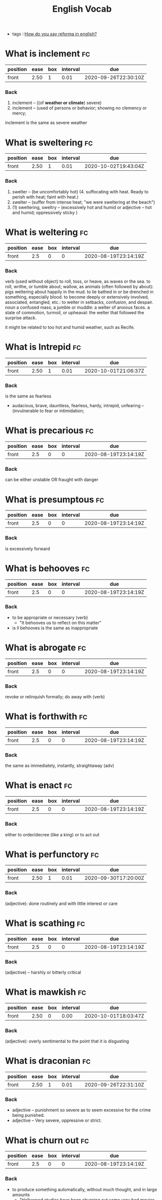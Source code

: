 #+title: English Vocab
- tags ::[[file:20200720142242-how_do_you_say_reforma_in_english.org][How do you say reforma in english?]]



* What is inclement :fc:
:PROPERTIES:
:FC_CREATED: 2020-08-19T23:14:19Z
:FC_TYPE:  normal
:ID:       34d04641-2391-4c44-81bf-2af0f1484f4e
:END:
:REVIEW_DATA:
| position | ease | box | interval | due                  |
|----------+------+-----+----------+----------------------|
| front    | 2.50 |   1 |     0.01 | 2020-09-26T22:30:10Z |
:END:
*** Back
  1. inclement -- ((of *weather or climate*) severe)
  2. inclement -- (used of persons or behavior; showing no clemency or mercy;

inclement is the same as severe weather
* What is sweltering :fc:
:PROPERTIES:
:FC_CREATED: 2020-08-19T23:14:19Z
:FC_TYPE:  normal
:ID:       aa4f44c2-4b00-451e-840f-1c714c105568
:END:
:REVIEW_DATA:
| position | ease | box | interval | due                  |
|----------+------+-----+----------+----------------------|
| front    | 2.50 |   1 |     0.01 | 2020-10-02T19:43:04Z |
:END:
*** Back
  1. swelter -- (be uncomfortably hot) (4. suffocating with heat. Ready to perish with heat; faint with heat.)
  2. swelter -- (suffer from intense heat; "we were sweltering at the beach")
  3. (1) sweltering, sweltry -- (excessively hot and humid or adjective – hot and humid; oppressively sticky )
* What is weltering :fc:
:PROPERTIES:
:FC_CREATED: 2020-08-19T23:14:19Z
:FC_TYPE:  normal
:ID:       3f710e55-c347-4d1b-9e16-dc096a0f5eaa
:END:
:REVIEW_DATA:
| position | ease | box | interval | due                  |
|----------+------+-----+----------+----------------------|
| front    |  2.5 |   0 |        0 | 2020-08-19T23:14:19Z |
:END:
*** Back

verb (used without object)
to roll, toss, or heave, as waves or the sea.
to roll, writhe, or tumble about; wallow, as animals (often followed by about): pigs weltering about happily in the mud.
to lie bathed in or be drenched in something, especially blood.
to become deeply or extensively involved, associated, entangled, etc.: to welter in setbacks, confusion, and despair.
noun
a confused mass; a jumble or muddle: a welter of anxious faces.
a state of commotion, turmoil, or upheaval: the welter that followed the surprise attack.


it might be related to  too hot and humid weather, such as Recife.
* What is Intrepid :fc:
:PROPERTIES:
:FC_CREATED: 2020-08-19T23:14:19Z
:FC_TYPE:  normal
:ID:       ea9611a6-d561-447b-9ccb-80f9bf52352f
:END:
:REVIEW_DATA:
| position | ease | box | interval | due                  |
|----------+------+-----+----------+----------------------|
| front    | 2.50 |   1 |     0.01 | 2020-10-01T21:06:37Z |
:END:
*** Back
is the same as fearless
  - audacious, brave, dauntless, fearless, hardy, intrepid, unfearing -- (invulnerable to fear or intimidation;
* What is precarious :fc:
:PROPERTIES:
:FC_CREATED: 2020-08-19T23:14:19Z
:FC_TYPE:  normal
:ID:       d552486b-cee4-45a6-81d2-8390abc999fb
:END:
:REVIEW_DATA:
| position | ease | box | interval | due                  |
|----------+------+-----+----------+----------------------|
| front    |  2.5 |   0 |        0 | 2020-08-19T23:14:19Z |
:END:
*** Back

can be either unstable OR fraught with danger

* What is presumptous :fc:
:PROPERTIES:
:FC_CREATED: 2020-08-19T23:14:19Z
:FC_TYPE:  normal
:ID:       aa7be9d6-c62f-4b70-a2ce-03e56a43d29c
:END:
:REVIEW_DATA:
| position | ease | box | interval | due                  |
|----------+------+-----+----------+----------------------|
| front    |  2.5 |   0 |        0 | 2020-08-19T23:14:19Z |
:END:
*** Back

is excessively forward

* What is behooves :fc:
:PROPERTIES:
:FC_CREATED: 2020-08-19T23:14:19Z
:FC_TYPE:  normal
:ID:       a7d34e18-ef83-47d4-a89a-236b1adc3450
:END:
:REVIEW_DATA:
| position | ease | box | interval | due                  |
|----------+------+-----+----------+----------------------|
| front    |  2.5 |   0 |        0 | 2020-08-19T23:14:19Z |
:END:
*** Back

-  to be appropriate or necessary (verb)
  - "It behooves us to reflect on this matter"
-  is ll behooves is the same as inappropriate
* What is abrogate :fc:
:PROPERTIES:
:FC_CREATED: 2020-08-19T23:14:19Z
:FC_TYPE:  normal
:ID:       48a9a9ee-bc97-4d69-b2f8-d80cc11a5eb0
:END:
:REVIEW_DATA:
| position | ease | box | interval | due                  |
|----------+------+-----+----------+----------------------|
| front    |  2.5 |   0 |        0 | 2020-08-19T23:14:19Z |
:END:
*** Back
revoke or relinquish formally; do away with (verb)
* What is forthwith :fc:
:PROPERTIES:
:FC_CREATED: 2020-08-19T23:14:19Z
:FC_TYPE:  normal
:ID:       717de33c-d334-4f47-85e5-fae60a124dbc
:END:
:REVIEW_DATA:
| position | ease | box | interval | due                  |
|----------+------+-----+----------+----------------------|
| front    |  2.5 |   0 |        0 | 2020-08-19T23:14:19Z |
:END:
*** Back
the same as immediately, instantly, straightaway (adv)
* What is enact :fc:
:PROPERTIES:
:FC_CREATED: 2020-08-19T23:14:19Z
:FC_TYPE:  normal
:ID:       cdb6983a-7db2-4153-afe4-5e1b5b20ecae
:END:
:REVIEW_DATA:
| position | ease | box | interval | due                  |
|----------+------+-----+----------+----------------------|
| front    |  2.5 |   0 |        0 | 2020-08-19T23:14:19Z |
:END:
*** Back
either to order/decree (like a king) or to act out
* What is perfunctory :fc:
:PROPERTIES:
:FC_CREATED: 2020-08-19T23:14:19Z
:FC_TYPE:  normal
:ID:       6d9683d0-eee7-418e-838a-8a5963028c24
:END:
:REVIEW_DATA:
| position | ease | box | interval | due                  |
|----------+------+-----+----------+----------------------|
| front    | 2.50 |   1 |     0.01 | 2020-09-30T17:20:00Z |
:END:
*** Back
(adjective): done routinely and with little interest or care
* What is scathing :fc:
:PROPERTIES:
:FC_CREATED: 2020-08-19T23:14:19Z
:FC_TYPE:  normal
:ID:       716cbe80-96ea-4806-9209-16e95ac502f1
:END:
:REVIEW_DATA:
| position | ease | box | interval | due                  |
|----------+------+-----+----------+----------------------|
| front    |  2.5 |   0 |        0 | 2020-08-19T23:14:19Z |
:END:
*** Back
(adjective) – harshly or bitterly critical
* What is mawkish :fc:
:PROPERTIES:
:FC_CREATED: 2020-08-19T23:14:19Z
:FC_TYPE:  normal
:ID:       b2f2ec75-bba4-411a-bebf-5dc5985dcf6d
:END:
:REVIEW_DATA:
| position | ease | box | interval | due                  |
|----------+------+-----+----------+----------------------|
| front    | 2.50 |   0 |     0.00 | 2020-10-01T18:03:47Z |
:END:
*** Back
(adjective): overly sentimental to the point that it is disgusting
* What is draconian :fc:
:PROPERTIES:
:FC_CREATED: 2020-08-19T23:14:19Z
:FC_TYPE:  normal
:ID:       490cebe8-a7d7-41f4-a92d-ea6344ce912a
:END:
:REVIEW_DATA:
| position | ease | box | interval | due                  |
|----------+------+-----+----------+----------------------|
| front    | 2.50 |   1 |     0.01 | 2020-09-26T22:31:10Z |
:END:
*** Back
  - adjective – punishment so severe as to seem excessive for the crime being punished.
  - adjective – Very severe, oppressive or strict.
* What is churn out :fc:
:PROPERTIES:
:FC_CREATED: 2020-08-19T23:14:19Z
:FC_TYPE:  normal
:ID:       a6410c4f-94e7-4105-b292-bbfa481c319f
:END:
:REVIEW_DATA:
| position | ease | box | interval | due                  |
|----------+------+-----+----------+----------------------|
| front    |  2.5 |   0 |        0 | 2020-08-19T23:14:19Z |
:END:
*** Back
- to produce something automatically, without much thought, and in large amounts
  - "Hollywood studios have been churning out some very bad movies over the past several years."
* What is lifted :fc:
:PROPERTIES:
:FC_CREATED: 2020-08-19T23:14:19Z
:FC_TYPE:  normal
:ID:       cc913e4f-544d-4549-a52f-c5650cab8aea
:END:
:REVIEW_DATA:
| position | ease | box | interval | due                  |
|----------+------+-----+----------+----------------------|
| front    | 2.50 |   0 |     0.00 | 2020-10-02T19:29:59Z |
:END:
*** Back
*may also mean stolen!!*
  - adjective – turned upward.
  - verb – Simple past tense and past participle of lift.
  - adjective – Raised up; held aloft.
  - adjective – Stolen.
  - adjective – held up in the air
* What is rabble-rousing :fc:
:PROPERTIES:
:FC_CREATED: 2020-08-19T23:14:19Z
:FC_TYPE:  normal
:ID:       e417d241-44e3-41ca-9fd1-79b71b576ffb
:END:
:REVIEW_DATA:
| position | ease | box | interval | due                  |
|----------+------+-----+----------+----------------------|
| front    |  2.5 |   0 |        0 | 2020-08-19T23:14:19Z |
:END:
*** Back
- may be a noun or an adjective
- the activity of saying, writing, or doing things that make crowds of people excited or angry, usually intentionally in order to make them act in a particular way:
* What is zealot :fc:
:PROPERTIES:
:FC_CREATED: 2020-08-19T23:14:19Z
:FC_TYPE:  normal
:ID:       9730410e-1ef0-46f1-9c94-488af27e388b
:END:
:REVIEW_DATA:
| position | ease | box | interval | due                  |
|----------+------+-----+----------+----------------------|
| front    |  2.5 |   0 |        0 | 2020-08-19T23:14:19Z |
:END:
*** Back
a person who has very strong opinions about something, and tries to make other people have them too (noun)
* What is lord it over :fc:
:PROPERTIES:
:FC_CREATED: 2020-08-19T23:14:19Z
:FC_TYPE:  normal
:ID:       b2d80c3b-4fe8-46e5-8f68-cb09f745f3ad
:END:
:REVIEW_DATA:
| position | ease | box | interval | due                  |
|----------+------+-----+----------+----------------------|
| front    | 2.50 |   0 |     0.00 | 2020-09-21T23:55:57Z |
:END:
*** Back
to behave as if you are better than someone and have the right to tell them what to do

* What is profligacy :fc:
:PROPERTIES:
:FC_CREATED: 2020-08-19T23:14:19Z
:FC_TYPE:  normal
:ID:       58371a7c-62bf-4102-ad02-11648cf2024f
:END:
:REVIEW_DATA:
| position | ease | box | interval | due                  |
|----------+------+-----+----------+----------------------|
| front    |  2.5 |   0 |        0 | 2020-08-19T23:14:19Z |
:END:
*** Back
  1. extravagance, prodigality, profligacy -- (the trait of spending extravagantly)
  2. profligacy, dissipation, dissolution, licentiousness, looseness -- (dissolute indulgence in sensual pleasure)
* What is taxing :fc:
:PROPERTIES:
:FC_CREATED: 2020-08-19T23:14:19Z
:FC_TYPE:  normal
:ID:       5e59c842-612e-47b6-8746-ed9edf8ec5b9
:END:
:REVIEW_DATA:
| position | ease | box | interval | due                  |
|----------+------+-----+----------+----------------------|
| front    |  2.5 |   0 |        0 | 2020-08-19T23:14:19Z |
:END:
*** Back
that exhausts, burdensome, onerous
* What is aberrant :fc:
:PROPERTIES:
:FC_CREATED: 2020-08-19T23:14:19Z
:FC_TYPE:  normal
:ID:       6f0431b0-f6de-4ab2-9c22-aacbe71c2e56
:END:
:REVIEW_DATA:
| position | ease | box | interval | due                  |
|----------+------+-----+----------+----------------------|
| front    | 2.50 |   1 |     0.01 | 2020-09-30T16:46:22Z |
:END:
*** Back
   - deviant, markedly different from an accepted norm; "aberrant behavior"; "deviant ideas"
* What is dumbfounded :fc:
:PROPERTIES:
:FC_CREATED: 2020-08-19T23:14:19Z
:FC_TYPE:  normal
:ID:       6bcbdb1c-085c-4b6b-bd6c-63fbab448416
:END:
:REVIEW_DATA:
| position | ease | box | interval | due                  |
|----------+------+-----+----------+----------------------|
| front    | 2.50 |   1 |     0.01 | 2020-10-01T19:04:11Z |
:END:
*** Back
- shocked, speechless, astonished
* What is crestfallen :fc:
:PROPERTIES:
:FC_CREATED: 2020-08-19T23:14:19Z
:FC_TYPE:  normal
:ID:       af51c989-3d04-406f-849a-ea01e2816363
:END:
:REVIEW_DATA:
| position | ease | box | interval | due                  |
|----------+------+-----+----------+----------------------|
| front    |  2.5 |   0 |        0 | 2020-08-19T23:14:19Z |
:END:
*** Back
-  (brought low in spirit; "left us fatigued and deflated spiritually")
* What is inscrutable :fc:
:PROPERTIES:
:FC_CREATED: 2020-08-19T23:14:19Z
:FC_TYPE:  normal
:ID:       ce1bca6a-5230-408b-bb2b-c8dd727a03fc
:END:
:REVIEW_DATA:
| position | ease | box | interval | due                  |
|----------+------+-----+----------+----------------------|
| front    |  2.5 |   0 |        0 | 2020-08-19T23:14:19Z |
:END:
*** Back
- of an obscure nature
* What is contrived :fc:
:PROPERTIES:
:FC_CREATED: 2020-08-19T23:14:19Z
:FC_TYPE:  normal
:ID:       946a7271-2c5f-4933-bfef-3b2fcbb566c9
:END:
:REVIEW_DATA:
| position | ease | box | interval | due                  |
|----------+------+-----+----------+----------------------|
| front    | 2.50 |   0 |     0.00 | 2020-10-02T19:29:37Z |
:END:
*** Back
  - adjective – unnatural, forced
  - adjective – showing effects of planning or manipulation
  - adjective – artificially formal
* What is smattering :fc:
:PROPERTIES:
:FC_CREATED: 2020-08-19T23:14:19Z
:FC_TYPE:  normal
:ID:       a2d04758-75f4-4f7c-b44f-bfc95b7cbb84
:END:
:REVIEW_DATA:
| position | ease | box | interval | due                  |
|----------+------+-----+----------+----------------------|
| front    |  2.5 |   0 |        0 | 2020-08-19T23:14:19Z |
:END:
*** Back
- noun: a slight or superficial understanding of a subject; a small amount of something
  - "I know only a smattering of German, but Helen is able to read German newspapers and converse with natives."
* What is paucity :fc:
:PROPERTIES:
:FC_CREATED: 2020-08-19T23:14:20Z
:FC_TYPE:  normal
:ID:       91997a4d-5d37-4542-af54-8c4275144661
:END:
:REVIEW_DATA:
| position | ease | box | interval | due                  |
|----------+------+-----+----------+----------------------|
| front    |  2.5 |   0 |        0 | 2020-08-19T23:14:20Z |
:END:
*** Back
-  noun: a lack of something
* What is tinge :fc:
:PROPERTIES:
:FC_CREATED: 2020-08-19T23:14:20Z
:FC_TYPE:  normal
:ID:       407a5e08-6ea4-4ab1-818e-d956f2e6232b
:END:
:REVIEW_DATA:
| position | ease | box | interval | due                  |
|----------+------+-----+----------+----------------------|
| front    | 2.50 |   1 |     0.01 | 2020-09-26T22:31:39Z |
:END:
*** Back
- verb = color, distort, to color lightly
  - "The sadness tinged his life" "her greying hair was tinged blond"; "the leaves were tinged red in November"
* What is litany :fc:
:PROPERTIES:
:FC_CREATED: 2020-08-19T23:14:20Z
:FC_TYPE:  normal
:ID:       2621bdbf-44f1-4929-81c8-a50bb0cb684b
:END:
:REVIEW_DATA:
| position | ease | box | interval | due                  |
|----------+------+-----+----------+----------------------|
| front    |  2.5 |   0 |        0 | 2020-08-19T23:14:20Z |
:END:
*** Back
  1. litany -- (any long and tedious address or recital; "the patient recited a litany of complaints"; "a litany of failures")
  2. Litany -- (a prayer consisting of a series of invocations by the priest with responses from the congregation)
* What is riveting :fc:
:PROPERTIES:
:FC_CREATED: 2020-08-19T23:14:20Z
:FC_TYPE:  normal
:ID:       1aadee86-e4b6-4ddd-bbf5-4ce2e46063ef
:END:
:REVIEW_DATA:
| position | ease | box | interval | due                  |
|----------+------+-----+----------+----------------------|
| front    |  2.5 |   0 |        0 | 2020-08-19T23:14:20Z |
:END:
*** Back
  - (capable of arousing and holding the attention; "a fascinating story")
* What is loath :fc:
:PROPERTIES:
:FC_CREATED: 2020-08-19T23:14:20Z
:FC_TYPE:  normal
:ID:       cfaaa11d-d273-4039-9b3e-5645b2358758
:END:
:REVIEW_DATA:
| position | ease | box | interval | due                  |
|----------+------+-----+----------+----------------------|
| front    |  2.5 |   0 |        0 | 2020-08-19T23:14:20Z |
:END:
*** Back
- to be reluctant or unwillingly
* What is moot :fc:
:PROPERTIES:
:FC_CREATED: 2020-08-19T23:14:17Z
:FC_TYPE:  normal
:ID:       11305b7f-a37b-449d-92d4-a82c592d0c82
:END:
:REVIEW_DATA:
| position | ease | box | interval | due                  |
|----------+------+-----+----------+----------------------|
| front    |  2.5 |   0 |        0 | 2020-08-19T23:14:17Z |
:END:
*** Back
    -  debatable or irrelevant 
- open to argument or debate; undecidable in a meaningless or irrelevant way
* What is foil? :fc:
:PROPERTIES:
:FC_CREATED: 2020-08-20T00:03:02Z
:FC_TYPE:  normal
:ID:       39dc5756-7723-4eeb-97a9-73f6b7262f35
:END:
:REVIEW_DATA:
| position | ease | box | interval | due                  |
|----------+------+-----+----------+----------------------|
| front    |  2.5 |   0 |        0 | 2020-08-20T00:03:02Z |
:END:
*** Back

1. (5) foil -- (a piece of thin and flexible sheet metal; "the photographic film was wrapped in foil")
2. foil, enhancer -- (*anything that serves by contrast to call attention to another thing's good qualities;* "pretty girls like plain friends as foils")

 Found on cite:christiano19_rule_by_multip_major

* What is groove? :fc:
:PROPERTIES:
:FC_CREATED: 2020-08-27T15:26:14Z
:FC_TYPE:  normal
:ID:       503b1654-08a5-46da-a935-ef9930ad4162
:END:
:REVIEW_DATA:
| position | ease | box | interval | due                  |
|----------+------+-----+----------+----------------------|
| front    |  2.5 |   0 |        0 | 2020-08-27T15:26:14Z |
:END:

*** Back
The noun groove has 3 senses (first 2 from tagged texts)
1. (1) groove, channel -- (a long narrow furrow cut either by a natural process (such as erosion) or by a tool (as e.g. a groove in a phonograph record))
2. (1) rut, groove -- (a settled and monotonous routine that is hard to escape; "they fell into a conversational rut")
3. groove, vallecula -- ((anatomy) any furrow or channel on a bodily structure or part)

The verb groove has 2 senses (no senses from tagged texts)
1. groove -- (make a groove in, or provide with a groove; "groove a vinyl record")
2. furrow, rut, groove -- (hollow out in the form of a furrow or groove; "furrow soil")
* What is accretion? :fc:
:PROPERTIES:
:FC_CREATED: 2020-08-28T19:07:49Z
:FC_TYPE:  normal
:ID:       54d68a75-3710-48a4-a9a7-e3fa507b4e1d
:END:
:REVIEW_DATA:
| position | ease | box | interval | due                  |
|----------+------+-----+----------+----------------------|
| front    |  2.5 |   0 |        0 | 2020-08-28T19:07:50Z |
:END:
*** Back
The noun accretion has 6 senses (first 1 from tagged texts)
1. (2) accretion, accumulation -- (an increase by natural growth or addition)
2. accretion -- (something contributing to growth or increase; "he scraped away the accretions of paint"; "the central city surrounded by recent accretions")
3. accretion -- ((astronomy) the formation of a celestial object by the effect of gravity pulling together surrounding objects and gases)
4. accretion -- ((biology) growth by addition as by the adhesion of parts or particles)
5. accretion -- ((geology) an increase in land resulting from alluvial deposits or waterborne sediment)
6. accretion -- ((law) an increase in a beneficiary's share in an estate (as when a co-beneficiary dies or fails to meet some condition or rejects the inheritance))
* What are "because" substitutes? :fc:
:PROPERTIES:
:FC_CREATED: 2020-08-31T20:20:48Z
:FC_TYPE:  normal
:ID:       a0784501-10cf-48ec-82df-298e1a94eba3
:END:
:REVIEW_DATA:
| position | ease | box | interval | due                  |
|----------+------+-----+----------+----------------------|
| front    |  2.5 |   0 |        0 | 2020-08-31T20:20:48Z |
:END:
*** Back
For, inasmuch as , owing to, thanks to, as a result of , as a consequence of.
- For
  - "Let us make merry, for tomorrow we may die."
- Inasmuch as
  - Inasmuch as you are their guardian, you are responsible for their behavior. (= Because you are their guardian, you are responsible for their behavior.)
  - Inasmuch as she is the only earning member of the family, she has a duty to support her parents and siblings.
- Owing to / thanks to
  - Owing to (thanks to) his irresponsible behaviour, he lost his job.
- As a result of
- As a consequence of





* What is  pithy? :fc:
:PROPERTIES:
:FC_CREATED: 2020-09-07T22:17:33Z
:FC_TYPE:  normal
:ID:       92303383-6cd7-4a4c-8db5-804d2b3a6cce
:END:
:REVIEW_DATA:
| position | ease | box | interval | due                  |
|----------+------+-----+----------+----------------------|
| front    | 2.50 |   0 |     0.00 | 2020-10-01T19:27:10Z |
:END:

*** Back

  - concise and full of meaning
* What is  meandering? :fc:
:PROPERTIES:
:FC_CREATED: 2020-09-07T22:17:33Z
:FC_TYPE:  normal
:ID:       667f852c-558b-4aee-95eb-342b09569121
:END:
:REVIEW_DATA:
| position | ease | box | interval | due                  |
|----------+------+-----+----------+----------------------|
| front    | 2.50 |   0 |     0.00 | 2020-10-02T19:29:19Z |
:END:

*** Back

  - to move or cause to move in a sinuous, spiral, or circular course
  - rambling
* What is  nadir? :fc:
:PROPERTIES:
:FC_CREATED: 2020-09-07T22:17:33Z
:FC_TYPE:  normal
:ID:       5fe698b9-fb44-4d11-96ac-aacf7c91a7b4
:END:
:REVIEW_DATA:
| position | ease | box | interval | due                  |
|----------+------+-----+----------+----------------------|
| front    | 2.50 |   2 |     1.00 | 2020-10-03T19:28:16Z |
:END:

*** Back

  - the lowest point
* What is  boast? :fc:
:PROPERTIES:
:FC_CREATED: 2020-09-07T22:17:33Z
:FC_TYPE:  normal
:ID:       671826de-18b0-4ad7-b1a1-ad9f7ec23351
:END:
:REVIEW_DATA:
| position | ease | box | interval | due                  |
|----------+------+-----+----------+----------------------|
| front    |  2.5 |   0 |        0 | 2020-09-07T22:17:33Z |
:END:

*** Back

  - to threaten
* What is  effect? :fc:
:PROPERTIES:
:FC_CREATED: 2020-09-07T22:17:33Z
:FC_TYPE:  normal
:ID:       e2392100-55aa-4808-9d5f-bd4015daa963
:END:
:REVIEW_DATA:
| position | ease | box | interval | due                  |
|----------+------+-----+----------+----------------------|
| front    | 2.50 |   1 |     0.01 | 2020-09-30T17:24:01Z |
:END:

*** Back

  - noun – In art, an accidental or unusual combination of colors, lights, or forms which especially excite the interest of a painter and form a suitable motive or key in painting or etching.
  - noun – That which is effected by an efficient cause; a consequent; more generally, the result of any kind of cause except a final cause: as, the e-ffect of heat.
  - noun – Power to produce consequnces or results; force; validity; account: as, the obligation is void and of no effect.-
  - noun – Purport; import or general intent: as, he immediately wrote to that effect; his speech was to the effect that, etc.-
  - noun – A state or course of accomplishment or fulfilment; effectuation; achievement; operation: as, to bring a plan into effect; the medicine soon- took effect.
  - noun – Actual fact; reality; not mere appearance: preceded by in.-
  - noun – Mental impression; general result upon the mind of what is apprehended by any of the faculties: as, the effect of a view, or of a picture
* What is  affability? :fc:
:PROPERTIES:
:FC_CREATED: 2020-09-07T22:17:33Z
:FC_TYPE:  normal
:ID:       76c41843-cc47-4dce-be85-86936568a170
:END:
:REVIEW_DATA:
| position | ease | box | interval | due                  |
|----------+------+-----+----------+----------------------|
| front    |  2.5 |   0 |        0 | 2020-09-07T22:17:33Z |
:END:

*** Back

  - noun – The quality of being affable; readiness to converse or be addressed; civility in intercourse; ready condescension; benignity.

  - noun – Synonyms Sociability, approachableness, accessibility, urbanity, complaisance, suavity, comity, amenity, friendliness, openness.

  - noun – The quality of being affable; readiness to converse; courteousness in receiving others and in conversation; complaisant behavior.

  - noun – The state or quality of being affable, friendly, or approachable.

  - noun – a disposition to be friendly and approachable (easy to talk to)
    - diffidence
      - noun – Distrust; want of confidence in regard to anything; doubt of the ability or disposition of others.

      - noun – More especially, distrust of one's self; want of confidence in one's own ability, worth, or fitness; retiring disposition; modest reserve; shyness.

      - noun – Synonyms Modesty, Shyness, etc. (see bashfulness), fear, timidity, hesitation, apprehension.



* What is  agog? :fc:
:PROPERTIES:
:FC_CREATED: 2020-09-07T22:17:33Z
:FC_TYPE:  normal
:ID:       e3aa7394-e3f1-4291-a71c-0f36015eed61
:END:
:REVIEW_DATA:
| position | ease | box | interval | due                  |
|----------+------+-----+----------+----------------------|
| front    |  2.5 |   0 |        0 | 2020-09-07T22:17:33Z |
:END:

*** Back

  - adjective – In eager desire, eager, astir.

  - adjective – Wide open.

  - adverb – In a state of high anticipation, excitement, or interest.

  - adjective – highly excited
* What is  vex? :fc:
:PROPERTIES:
:FC_CREATED: 2020-09-07T22:17:33Z
:FC_TYPE:  normal
:ID:       f56261cd-fdf6-498d-a7c2-81e4fdfbe230
:END:
:REVIEW_DATA:
| position | ease | box | interval | due                  |
|----------+------+-----+----------+----------------------|
| front    |  2.5 |   0 |        0 | 2020-09-07T22:17:33Z |
:END:

*** Back

  - annoy
  - make worry
  - disturb
  - perplex, baffle
* What is  overseer? :fc:
:PROPERTIES:
:FC_CREATED: 2020-09-07T22:17:33Z
:FC_TYPE:  normal
:ID:       b1d7b538-ede1-4e69-9446-f3a2143a2e63
:END:
:REVIEW_DATA:
| position | ease | box | interval | due                  |
|----------+------+-----+----------+----------------------|
| front    |  2.5 |   0 |        0 | 2020-09-07T22:17:33Z |
:END:

*** Back

  - 1. overseer, superintendent -- (a person who directs and manages an organization)
* What is  martinet? :fc:
:PROPERTIES:
:FC_CREATED: 2020-09-07T22:17:33Z
:FC_TYPE:  normal
:ID:       560adddc-76d5-4e12-a98b-051520f06532
:END:
:REVIEW_DATA:
| position | ease | box | interval | due                  |
|----------+------+-----+----------+----------------------|
| front    | 2.50 |   1 |     0.01 | 2020-10-01T18:21:03Z |
:END:

*** Back

  - 1. martinet, disciplinarian, moralist -- (someone who demands exact conformity to rules and forms
* What is  hack? :fc:
:PROPERTIES:
:FC_CREATED: 2020-09-07T22:17:33Z
:FC_TYPE:  normal
:ID:       29b554a8-381a-434a-bc45-ab8837d729e0
:END:
:REVIEW_DATA:
| position | ease | box | interval | due                  |
|----------+------+-----+----------+----------------------|
| front    | 2.50 |   1 |     0.01 | 2020-09-26T22:30:23Z |
:END:

*** Back

  1. (1) hack, drudge, hacker -- (one who works hard at boring tasks)
  2. machine politician, ward-heeler, political hack, hack -- (a politician who belongs to a small clique that controls a political party for private rather than public ends)
  3. hack, hack writer, literary hack -- (a mediocre and disdained writer)
* What is  dissembler? :fc:
:PROPERTIES:
:FC_CREATED: 2020-09-07T22:17:33Z
:FC_TYPE:  normal
:ID:       b9ff7660-630e-4b61-afee-d92249995eed
:END:
:REVIEW_DATA:
| position | ease | box | interval | due                  |
|----------+------+-----+----------+----------------------|
| front    |  2.5 |   0 |        0 | 2020-09-07T22:17:33Z |
:END:

*** Back

  - 1. hypocrite, dissembler, dissimulator, phony, phoney, pretender -- (a person who professes beliefs and opinions that he or she does not hold in order to conceal his or her real feelings or motives)
* What is  histrionics? :fc:
:PROPERTIES:
:FC_CREATED: 2020-09-07T22:17:33Z
:FC_TYPE:  normal
:ID:       f61b0f09-a70f-46b7-b3e3-44f38ad4d4b9
:END:
:REVIEW_DATA:
| position | ease | box | interval | due                  |
|----------+------+-----+----------+----------------------|
| front    | 2.50 |   1 |     0.01 | 2020-10-01T18:18:51Z |
:END:

*** Back

  1. (1) theatrical performance, theatrical, representation, histrionics -- (a performance of a play)
  2. histrionics -- (a deliberate display of emotion for effect)
* What is  flamboyance? :fc:
:PROPERTIES:
:FC_CREATED: 2020-09-07T22:17:32Z
:FC_TYPE:  normal
:ID:       f56ee093-da53-4b21-8b5d-9cc384e61b17
:END:
:REVIEW_DATA:
| position | ease | box | interval | due                  |
|----------+------+-----+----------+----------------------|
| front    |  2.5 |   0 |        0 | 2020-09-07T22:17:32Z |
:END:

*** Back

  1. flamboyance, floridness, floridity, showiness -- (extravagant elaborateness; "he wrote with great flamboyance")
* What is  undertone? :fc:
:PROPERTIES:
:FC_CREATED: 2020-09-07T22:17:32Z
:FC_TYPE:  normal
:ID:       6d219f60-e13c-4d81-997b-cd89a0fe1dd3
:END:
:REVIEW_DATA:
| position | ease | box | interval | due                  |
|----------+------+-----+----------+----------------------|
| front    |  2.5 |   0 |        0 | 2020-09-07T22:17:32Z |
:END:

*** Back

  1. undertone -- (a quiet or hushed tone of voice; "spoke in undertones")
  2. undertone, undercurrent -- (a subdued emotional quality underlying an utterance; implicit meaning)
  3. undertone, tinge -- (a pale or subdued color)
* What is  aboveboard? :fc:
:PROPERTIES:
:FC_CREATED: 2020-09-07T22:17:32Z
:FC_TYPE:  normal
:ID:       15da8b23-2257-445b-81c2-bb168d31cb49
:END:
:REVIEW_DATA:
| position | ease | box | interval | due                  |
|----------+------+-----+----------+----------------------|
| front    |  2.5 |   0 |        0 | 2020-09-07T22:17:32Z |
:END:

*** Back

  - honest
* What is  crestfallen? :fc:
:PROPERTIES:
:FC_CREATED: 2020-09-07T22:17:32Z
:FC_TYPE:  normal
:ID:       4af27e96-5a84-4659-b33b-7fb155712141
:END:
:REVIEW_DATA:
| position | ease | box | interval | due                  |
|----------+------+-----+----------+----------------------|
| front    |  2.5 |   0 |        0 | 2020-09-07T22:17:32Z |
:END:

*** Back

  1. having a drooping crest or hanging head
  2. feeling shame or humiliation : dejected
* What is  heartened? :fc:
:PROPERTIES:
:FC_CREATED: 2020-09-07T22:17:32Z
:FC_TYPE:  normal
:ID:       d2da4b23-a84b-4777-a5b7-183d74b6a654
:END:
:REVIEW_DATA:
| position | ease | box | interval | due                  |
|----------+------+-----+----------+----------------------|
| front    |  2.5 |   0 |        0 | 2020-09-07T22:17:32Z |
:END:

*** Back

  1. cheer, hearten, recreate, embolden -- (give encouragement to)
* What is  dilatory? :fc:
:PROPERTIES:
:FC_CREATED: 2020-09-07T22:17:32Z
:FC_TYPE:  normal
:ID:       e575e809-3977-4df7-863a-e9a3d522d7a6
:END:
:REVIEW_DATA:
| position | ease | box | interval | due                  |
|----------+------+-----+----------+----------------------|
| front    |  2.5 |   0 |        0 | 2020-09-07T22:17:32Z |
:END:

*** Back

  - adjective: wasting time
* What is  subdued? :fc:
:PROPERTIES:
:FC_CREATED: 2020-09-07T22:17:32Z
:FC_TYPE:  normal
:ID:       0ff6c5bc-a6b7-4c36-8c1c-8a6721b51caa
:END:
:REVIEW_DATA:
| position | ease | box | interval | due                  |
|----------+------+-----+----------+----------------------|
| front    |  2.5 |   0 |        0 | 2020-09-07T22:17:32Z |
:END:

*** Back

  - adjective – Conquered; overpowered; crushed; submissive; mild.
  - adjective – Not glaring in color; soft in tone.

  - adjective – Conquered; overpowered; crushed; submissive; mild.

  - adjective – Not glaring in color; soft and light in tone.

  - verb – Simple past tense and past participle of subdue.

  - adjective – quieted and brought under control

  - adjective – restrained in style or quality
* What is  forthright? :fc:
:PROPERTIES:
:FC_CREATED: 2020-09-07T22:17:32Z
:FC_TYPE:  normal
:ID:       fbe56ee2-dad5-461e-9102-346bd9dbce39
:END:
:REVIEW_DATA:
| position | ease | box | interval | due                  |
|----------+------+-----+----------+----------------------|
| front    |  2.5 |   0 |        0 | 2020-09-07T22:17:32Z |
:END:

*** Back

  - characterized by directness in manner or speech; without subtlety or evasion;
* What is  equivocal? :fc:
:PROPERTIES:
:FC_CREATED: 2020-09-07T22:17:32Z
:FC_TYPE:  normal
:ID:       3f3a6cdc-5305-4ce4-8ad2-69a5df8d062a
:END:
:REVIEW_DATA:
| position | ease | box | interval | due                  |
|----------+------+-----+----------+----------------------|
| front    |  2.5 |   0 |        0 | 2020-09-07T22:17:32Z |
:END:

*** Back

  - adjective: confusing or ambiguous

* How are prevarication and equivocation related? :fc:
:PROPERTIES:
:FC_CREATED: 2020-10-01T16:20:03Z
:FC_TYPE:  normal
:ID:       00c5f341-12bb-4027-a5ec-98f176d2c673
:END:
:REVIEW_DATA:
| position | ease | box | interval | due                  |
|----------+------+-----+----------+----------------------|
| front    | 2.50 |   1 |     0.01 | 2020-10-01T16:46:08Z |
:END:
*** Back
(B) prevarication is speaking in an evasive fashion
(C) equivocation means to speak vaguely as to avoid revealing the truth

Therefore, they are synonyms. 
* What is  inkling? :fc:
:PROPERTIES:
:FC_CREATED: 2020-09-07T22:17:32Z
:FC_TYPE:  normal
:ID:       e0da46dc-5b80-418b-8fff-fe1bdc53848b
:END:
:REVIEW_DATA:
| position | ease | box | interval | due                  |
|----------+------+-----+----------+----------------------|
| front    |  2.5 |   0 |        0 | 2020-09-07T22:17:32Z |
:END:

*** Back

  - noun: a slight suggestion or vague understanding


* What is the relationship between venality and graft? :fc:
:PROPERTIES:
:FC_CREATED: 2020-10-01T16:23:40Z
:FC_TYPE:  normal
:ID:       edc20ab2-7ca3-4f0b-8a70-05f3357d76ce
:END:
:REVIEW_DATA:
| position | ease | box | interval | due                  |
|----------+------+-----+----------+----------------------|
| front    |  2.5 |   0 |        0 | 2020-10-01T16:23:40Z |
:END:
*** Back
They are both related to corruption. 
* What is  debonair? :fc:
:PROPERTIES:
:FC_CREATED: 2020-09-07T22:17:32Z
:FC_TYPE:  normal
:ID:       e0b4c3de-5a73-472a-a9a8-eec675f11032
:END:
:REVIEW_DATA:
| position | ease | box | interval | due                  |
|----------+------+-----+----------+----------------------|
| front    |  2.5 |   0 |        0 | 2020-09-07T22:17:32Z |
:END:

*** Back

  1. debonair, debonaire, debonnaire, suave -- (having a sophisticated charm; "a debonair gentleman")
  2. chipper, debonair, debonaire, jaunty -- (having a cheerful, lively, and self-confident air; "looking chipper, like a man...diverted by his own wit"- Frances G. Patton; "life that is gay, brisk, and debonair"- H.M.Reynolds; "walked with a jaunty step"; "a jaunty optimist")
* What is  trenchant? :fc:
:PROPERTIES:
:FC_CREATED: 2020-09-07T22:17:32Z
:FC_TYPE:  normal
:ID:       515227ee-a150-482a-845f-ebaf8ae8d8a5
:END:
:REVIEW_DATA:
| position | ease | box | interval | due                  |
|----------+------+-----+----------+----------------------|
| front    | 2.50 |   1 |     0.01 | 2020-09-24T20:03:12Z |
:END:

*** Back

  - adjective: characterized by or full of force and vigor; having keenness and forcefulness and penetration in thought, expression, or intellect
* What is  poignant? :fc:
:PROPERTIES:
:FC_CREATED: 2020-09-07T22:17:32Z
:FC_TYPE:  normal
:ID:       cc22e4e2-5b3d-4719-8dcc-bc57ce1bedef
:END:
:REVIEW_DATA:
| position | ease | box | interval | due                  |
|----------+------+-----+----------+----------------------|
| front    |  2.5 |   0 |        0 | 2020-09-07T22:17:32Z |
:END:

*** Back

  - adjective: emotionally touching
* What is  ebb? :fc:
:PROPERTIES:
:FC_CREATED: 2020-09-07T22:17:32Z
:FC_TYPE:  normal
:ID:       9e7d3bb3-ac1a-4f14-b65a-9e2c257f899b
:END:
:REVIEW_DATA:
| position | ease | box | interval | due                  |
|----------+------+-----+----------+----------------------|
| front    | 2.50 |   1 |     0.01 | 2020-09-22T00:14:09Z |
:END:

*** Back

  - To recede, retire, decrease, sink, lower, wane, fall away.

Example:
#+begin_quote
If we simply
allow this to ebb away, then I think we will have to look among ourselves to find the reason why. (Se deixarmos simplesmente que isso se
desvaneça, penso que vamos ter de apurar entre nós a razão disso.)


While the intensity of these fears has ebbed somewhat in the years since September 11, overall levels of concern have barely budged.
#+end_quote

* What is  restiveness? :fc:
:PROPERTIES:
:FC_CREATED: 2020-09-07T22:17:32Z
:FC_TYPE:  normal
:ID:       db3f8edc-69a2-43f2-9767-ebbb0f0b4c79
:END:
:REVIEW_DATA:
| position | ease | box | interval | due                  |
|----------+------+-----+----------+----------------------|
| front    | 2.50 |   0 |     0.00 | 2020-09-30T17:13:36Z |
:END:

*** Back

  - noun – The state or character of being restive, in any sense.

  - noun – The characteristic of being restive.

  - noun – the anxious feeling you have when you have the jitters

  - noun – characterized by nervousness and quickness to take fright
* What is  epigrammatic? :fc:
:PROPERTIES:
:FC_CREATED: 2020-09-07T22:17:32Z
:FC_TYPE:  normal
:ID:       59576114-0f25-4f1c-981f-a5b2ee5c5152
:END:
:REVIEW_DATA:
| position | ease | box | interval | due                  |
|----------+------+-----+----------+----------------------|
| front    |  2.5 |   0 |        0 | 2020-09-07T22:17:32Z |
:END:

*** Back

  - adjective – terse and witty and like a maxim
* What is  sartorial? :fc:
:PROPERTIES:
:FC_CREATED: 2020-09-07T22:17:32Z
:FC_TYPE:  normal
:ID:       c590761f-e958-4473-b077-6c24a2288437
:END:
:REVIEW_DATA:
| position | ease | box | interval | due                  |
|----------+------+-----+----------+----------------------|
| front    |  2.5 |   0 |        0 | 2020-09-07T22:17:32Z |
:END:

*** Back

  - adjective: related to fashion or clothes
* What is  inchoate? :fc:
:PROPERTIES:
:FC_CREATED: 2020-09-07T22:17:32Z
:FC_TYPE:  normal
:ID:       142df97f-cfec-42a8-8f59-58f903f2b0f1
:END:
:REVIEW_DATA:
| position | ease | box | interval | due                  |
|----------+------+-----+----------+----------------------|
| front    |  2.5 |   0 |        0 | 2020-09-07T22:17:32Z |
:END:

*** Back

  - only partly in existence; imperfectly formed
* What is  steeled himself for? :fc:
:PROPERTIES:
:FC_CREATED: 2020-09-07T22:17:32Z
:FC_TYPE:  normal
:ID:       7c4ba7dc-6e46-4549-b3bb-0f49378ea73f
:END:
:REVIEW_DATA:
| position | ease | box | interval | due                  |
|----------+------+-----+----------+----------------------|
| front    |  2.5 |   0 |        0 | 2020-09-07T22:17:32Z |
:END:

*** Back

  - braced himself
* What is  tepid? :fc:
:PROPERTIES:
:FC_CREATED: 2020-09-07T22:17:32Z
:FC_TYPE:  normal
:ID:       ee34883e-440b-4acf-8ea1-83c1c6982960
:END:
:REVIEW_DATA:
| position | ease | box | interval | due                  |
|----------+------+-----+----------+----------------------|
| front    |  2.5 |   0 |        0 | 2020-09-07T22:17:32Z |
:END:

*** Back

  - feeling or showing little interest or enthusiasm
* What is  lionized? :fc:
:PROPERTIES:
:FC_CREATED: 2020-09-07T22:17:32Z
:FC_TYPE:  normal
:ID:       77d21fe0-cf06-4d71-9415-af9b4b755bd9
:END:
:REVIEW_DATA:
| position | ease | box | interval | due                  |
|----------+------+-----+----------+----------------------|
| front    | 2.50 |   1 |     0.01 | 2020-09-30T17:59:45Z |
:END:

*** Back

  - assign great social importance to
* What is  miser? :fc:
:PROPERTIES:
:FC_CREATED: 2020-09-07T22:17:32Z
:FC_TYPE:  normal
:ID:       1f2d3f28-6f41-4f6d-843a-ff3147c43bdc
:END:
:REVIEW_DATA:
| position | ease | box | interval | due                  |
|----------+------+-----+----------+----------------------|
| front    |  2.5 |   0 |        0 | 2020-09-07T22:17:32Z |
:END:

*** Back

  - often living miserably
* What is  curmudgeon? :fc:
:PROPERTIES:
:FC_CREATED: 2020-09-07T22:17:32Z
:FC_TYPE:  normal
:ID:       ce448987-b57f-4a7d-af82-d8e299ffe7f8
:END:
:REVIEW_DATA:
| position | ease | box | interval | due                  |
|----------+------+-----+----------+----------------------|
| front    |  2.5 |   0 |        0 | 2020-09-07T22:17:32Z |
:END:

*** Back

  - a crusty irascible cantankerous old person full of stubborn ideas
* What is  irascible? :fc:
:PROPERTIES:
:FC_CREATED: 2020-09-07T22:17:32Z
:FC_TYPE:  normal
:ID:       689d03ee-2a10-4028-ad79-51d42febf7d9
:END:
:REVIEW_DATA:
| position | ease | box | interval | due                  |
|----------+------+-----+----------+----------------------|
| front    |  2.5 |   0 |        0 | 2020-09-07T22:17:32Z |
:END:

*** Back

  1. choleric, irascible, hotheaded, hot-tempered, quick-tempered, short-tempered -- (quickly aroused to anger; "a hotheaded commander")
  2. choleric, irascible -- (characterized by anger; "a choleric outburst"; "an irascible response")
* What is  cantankerous? :fc:
:PROPERTIES:
:FC_CREATED: 2020-09-07T22:17:32Z
:FC_TYPE:  normal
:ID:       24138975-b364-4b90-b814-f65ef05bfc7a
:END:
:REVIEW_DATA:
| position | ease | box | interval | due                  |
|----------+------+-----+----------+----------------------|
| front    |  2.5 |   0 |        0 | 2020-09-07T22:17:32Z |
:END:

*** Back

  1. bloody-minded, cantankerous -- (stubbornly obstructive and unwilling to cooperate; "unions...have never been as bloody-minded about demarcation as the shipbuilders"- Spectator)
  2. cantankerous, crotchety, ornery -- (having a difficult and contrary disposition; "a cantankerous and venomous-tongued old lady"- Dorothy Sayers)
* What is  brusque? :fc:
:PROPERTIES:
:FC_CREATED: 2020-09-07T22:17:32Z
:FC_TYPE:  normal
:ID:       77ed6022-54a1-40e8-8a32-95c6472099a9
:END:
:REVIEW_DATA:
| position | ease | box | interval | due                  |
|----------+------+-----+----------+----------------------|
| front    |  2.5 |   0 |        0 | 2020-09-07T22:17:32Z |
:END:

*** Back

  - marked by rude or peremptory shortness
* What is  unseemly? :fc:
:PROPERTIES:
:FC_CREATED: 2020-09-07T22:17:32Z
:FC_TYPE:  normal
:ID:       aed46c84-e3bc-43d3-875d-6f5fd4a66c3d
:END:
:REVIEW_DATA:
| position | ease | box | interval | due                  |
|----------+------+-----+----------+----------------------|
| front    | 2.50 |   1 |     0.01 | 2020-09-22T00:15:14Z |
:END:

*** Back

  - 1. indecent, indecorous, unbecoming, uncomely, unseemly, untoward -- (not in keeping with accepted standards of what is right or proper in polite society
* What is  steadfast? :fc:
:PROPERTIES:
:FC_CREATED: 2020-09-07T22:17:32Z
:FC_TYPE:  normal
:ID:       769b64b9-52bd-4fb1-8a04-af7087c03eb3
:END:
:REVIEW_DATA:
| position | ease | box | interval | due                  |
|----------+------+-----+----------+----------------------|
| front    | 2.50 |   1 |     0.01 | 2020-10-01T18:18:33Z |
:END:

*** Back

  1. firm, steadfast, steady, stiff, unbendable, unfaltering, unshakable, unwavering -- (marked by firm determination or resolution; not shakable; "firm convictions"; "a firm mouth"; "steadfast resolve"; "a man of unbendable perseverence"; "unwavering loyalty")
  2. steadfast, staunch, unswerving -- (firm and dependable especially in loyalty; "a steadfast ally"; "a staunch defender of free speech"; "unswerving devotion"; "unswerving allegiance")
* What is  pointed? :fc:
:PROPERTIES:
:FC_CREATED: 2020-09-07T22:17:32Z
:FC_TYPE:  normal
:ID:       c155aba6-dc09-49e7-b91e-201be1c28c27
:END:
:REVIEW_DATA:
| position | ease | box | interval | due                  |
|----------+------+-----+----------+----------------------|
| front    |  2.5 |   0 |        0 | 2020-09-07T22:17:32Z |
:END:

** Back

  - critical?
* What is  desultory? :fc:
:PROPERTIES:
:FC_CREATED: 2020-09-07T22:17:32Z
:FC_TYPE:  normal
:ID:       80391568-5c11-4de4-a862-96aee0170efd
:END:
:REVIEW_DATA:
| position | ease | box | interval | due                  |
|----------+------+-----+----------+----------------------|
| front    |  2.5 |   0 |        0 | 2020-09-07T22:17:32Z |
:END:

*** Back

  - 1. (1) desultory -- (marked by lack of definite plan or regularity or purpose; jumping from one thing to another; "desultory thoughts"; "the desultory conversation characteristic of cocktail parties")
* What is  Notwithstanding? :fc:
:PROPERTIES:
:FC_CREATED: 2020-09-07T22:17:32Z
:FC_TYPE:  normal
:ID:       074104a3-8d14-45db-88ae-11e440d6e096
:END:
:REVIEW_DATA:
| position | ease | box | interval | due                  |
|----------+------+-----+----------+----------------------|
| front    |  2.5 |   0 |        0 | 2020-09-07T22:17:32Z |
:END:

*** Back

  - 1. (1) however, nevertheless, withal, still, yet, all the same, even so, nonetheless, notwithstanding -- (despite anything to the contrary (usually following a concession); "although I'm a little afraid, however I'd like to try it"; "while we disliked each other, nevertheless we agreed"; "he was a stern yet fair master"; "granted that it is dangerous, all the same I still want to 



Notwithstanding is to ignore a particular event or concept, e.g. Weather
Notwithstanding, today was a wonderful today.

   Nonetheless and nevertheless are similar, but do not require the
   event/concept ignored to be directly mentioned; it can be mentioned earlier
   and inferred instead. E.g. I found only pocket change in my wallet.
   Neverthless, I decided to go out for dinner. Nonetheless and nevertheless are
   virtually interchangeable.

* What is  mercurial? :fc:
:PROPERTIES:
:FC_CREATED: 2020-09-07T22:17:32Z
:FC_TYPE:  normal
:ID:       acf996a5-52c8-41bf-a5ca-ec72e08b0ff4
:END:
:REVIEW_DATA:
| position | ease | box | interval | due                  |
|----------+------+-----+----------+----------------------|
| front    |  2.5 |   0 |        0 | 2020-09-07T22:17:32Z |
:END:

*** Back

  1. (1) erratic, fickle, mercurial, quicksilver -- (*liable to sudden unpredictable change*; "erratic behavior"; "fickle weather"; "mercurial twists of temperament"; "a quicksilver character, cool and willful at one moment, utterly fragile the next")
  2. Mercurial -- (relating to or under the (astrological) influence of the planet Mercury; "the Mercurial canals")
  3. Mercurial -- (relating to or having characteristics (eloquence, shrewdness, swiftness, thievishness) attributed to the god Mercury; "more than Mercurial thievishness")
  4. mercurial -- (relating to or containing or caused by mercury; "mercurial preparations"; "mercurial sore mouth")
* What is  torrid? :fc:
:PROPERTIES:
:FC_CREATED: 2020-09-07T22:17:32Z
:FC_TYPE:  normal
:ID:       e32e6637-44fc-4fce-811d-b1538a1b967f
:END:
:REVIEW_DATA:
| position | ease | box | interval | due                  |
|----------+------+-----+----------+----------------------|
| front    | 2.50 |   1 |     0.01 | 2020-09-15T19:52:58Z |
:END:

*** Back

  1. ardent, fervent, fervid, fiery, impassioned, perfervid, torrid -- (characterized by intense emotion; "ardent love"; "an ardent lover"; "a fervent desire to change society"; "a fervent admirer"; "fiery oratory"; "an impassioned appeal"; "a torrid love affair")
  2. torrid -- (emotionally charged and vigorously energetic; "a torrid dance"; "torrid jazz bands"; "hot trumpets and torrid rhythms")
  3. torrid -- (extremely hot; "the torrid noonday sun"; "sultry sands of the dessert")
* What is  sycophantic? :fc:
:PROPERTIES:
:FC_CREATED: 2020-09-07T22:17:32Z
:FC_TYPE:  normal
:ID:       88b8ad49-030e-4085-b514-8a82b064c632
:END:
:REVIEW_DATA:
| position | ease | box | interval | due                  |
|----------+------+-----+----------+----------------------|
| front    |  2.5 |   0 |        0 | 2020-09-07T22:17:32Z |
:END:

*** Back


  - adjective: describing a person who is overly flattering

    - The CEO was unaware of the damaging consequences of his choices, largely because he surrounded himself with sycophants who would never dare criticize him
* What is  pan out? :fc:
:PROPERTIES:
:FC_CREATED: 2020-09-07T22:17:32Z
:FC_TYPE:  normal
:ID:       6fad8c41-702b-437a-b203-327419006752
:END:
:REVIEW_DATA:
| position | ease | box | interval | due                  |
|----------+------+-----+----------+----------------------|
| front    |  2.5 |   0 |        0 | 2020-09-07T22:17:32Z |
:END:

*** Back

  - to develop in a particular way or in a successful way
* What is  obdurate? :fc:
:PROPERTIES:
:FC_CREATED: 2020-09-07T22:17:32Z
:FC_TYPE:  normal
:ID:       74aacd10-4fa2-4b33-a813-ca6031a8dfed
:END:
:REVIEW_DATA:
| position | ease | box | interval | due                  |
|----------+------+-----+----------+----------------------|
| front    |  2.5 |   0 |        0 | 2020-09-07T22:17:32Z |
:END:

*** Back

  - adjective: unable to be persuaded or moved emotionally; stubborn; unyielding.
* What is  munificent? :fc:
:PROPERTIES:
:FC_CREATED: 2020-09-07T22:17:32Z
:FC_TYPE:  normal
:ID:       0712e2fb-2ea9-4048-a623-118d9b31c1b4
:END:
:REVIEW_DATA:
| position | ease | box | interval | due                  |
|----------+------+-----+----------+----------------------|
| front    |  2.5 |   0 |        0 | 2020-09-07T22:17:32Z |
:END:

*** Back

  - adjective: very generous
* What is  persnickety? :fc:
:PROPERTIES:
:FC_CREATED: 2020-09-07T22:17:32Z
:FC_TYPE:  normal
:ID:       e35b39b7-f37c-4e04-8311-f2b45bf6e0ba
:END:
:REVIEW_DATA:
| position | ease | box | interval | due                  |
|----------+------+-----+----------+----------------------|
| front    |  2.5 |   0 |        0 | 2020-09-07T22:17:32Z |
:END:

*** Back

  - adjective – Finicky or fussy; demanding attention to petty details; -- of people.

  - adjective – snobbish; behaving aloofly.

  - adjective – Fastidious or fussy.

  - adjective – Obsessive about mundane details, demanding for precision.

  - adjective – characterized by excessive precision and attention to trivial details

  - adjective – (used colloquially) overly conceited or arrogant
* What is  wayward? :fc:
:PROPERTIES:
:FC_CREATED: 2020-09-07T22:17:32Z
:FC_TYPE:  normal
:ID:       25be1c1b-c830-49bd-bc1d-3a3bd9c7d305
:END:
:REVIEW_DATA:
| position | ease | box | interval | due                  |
|----------+------+-----+----------+----------------------|
| front    |  2.5 |   0 |        0 | 2020-09-07T22:17:32Z |
:END:

*** Back

  - Full of caprices or whims; froward; perverse.
* What is  fullsome? :fc:
:PROPERTIES:
:FC_CREATED: 2020-09-07T22:17:32Z
:FC_TYPE:  normal
:ID:       efe8d476-5ec0-4f20-b941-9fd84d8a2fbc
:END:
:REVIEW_DATA:
| position | ease | box | interval | due                  |
|----------+------+-----+----------+----------------------|
| front    | 2.50 |   0 |     0.00 | 2020-10-01T19:44:17Z |
:END:

*** Back


  - Full; full and plump; fat.

  - Causing surfeit; cloying.

  - Offensive from excess, as of praise or demonstrative  affection; gross.
* What is  insidious? :fc:
:PROPERTIES:
:FC_CREATED: 2020-09-07T22:17:32Z
:FC_TYPE:  normal
:ID:       2e67c8e9-3a56-4a60-999c-e74186118bd9
:END:
:REVIEW_DATA:
| position | ease | box | interval | due                  |
|----------+------+-----+----------+----------------------|
| front    | 2.50 |   0 |     0.00 | 2020-10-01T18:51:56Z |
:END:

*** Back

  - adjective: working in a subtle but destructive way
* What is  sullen? :fc:
:PROPERTIES:
:FC_CREATED: 2020-09-07T22:17:32Z
:FC_TYPE:  normal
:ID:       d1536b31-ae13-48ab-8bb4-3afda2193a75
:END:
:REVIEW_DATA:
| position | ease | box | interval | due                  |
|----------+------+-----+----------+----------------------|
| front    |  2.5 |   0 |        0 | 2020-09-07T22:17:32Z |
:END:

*** Back

  - showing a brooding ill humor
  - darkened by clouds
* What is  hamper? :fc:
:PROPERTIES:
:FC_CREATED: 2020-09-07T22:17:32Z
:FC_TYPE:  normal
:ID:       b837a03f-d0df-40d6-94ce-aadd2b3e47f5
:END:
:REVIEW_DATA:
| position | ease | box | interval | due                  |
|----------+------+-----+----------+----------------------|
| front    |  2.5 |   0 |        0 | 2020-09-07T22:17:32Z |
:END:

*** Back

  - (a restraint that confines or restricts freedom (especially something used to tie down or restrain a prisoner)
* What is  stultified? :fc:
:PROPERTIES:
:FC_CREATED: 2020-09-07T22:17:32Z
:FC_TYPE:  normal
:ID:       a1138dc1-f12b-4635-9992-c75beb449c06
:END:
:REVIEW_DATA:
| position | ease | box | interval | due                  |
|----------+------+-----+----------+----------------------|
| front    |  2.5 |   0 |        0 | 2020-09-07T22:17:32Z |
:END:

*** Back

  1. stultify -- (prove to be of unsound mind or demonstrate someone's incompetence; "nobody is legally allowed to stultify himself")
  2. stultify -- (cause to appear foolish; "He stultified himself by contradicting himself and being inconsistent")
  3. cripple, stultify -- (deprive of strength or efficiency; make useless or worthless; "This measure crippled our efforts"; "Their behavior stultified the boss's hard work")
* What is  brazen? :fc:
:PROPERTIES:
:FC_CREATED: 2020-09-07T22:17:32Z
:FC_TYPE:  normal
:ID:       8952a861-5b9e-466f-bdf6-15c4cc7441b4
:END:
:REVIEW_DATA:
| position | ease | box | interval | due                  |
|----------+------+-----+----------+----------------------|
| front    |  2.5 |   0 |        0 | 2020-09-07T22:17:32Z |
:END:

*** Back

  - 1. brazen -- (face with defiance or impudence; "brazen it out")
* What is  craven? :fc:
:PROPERTIES:
:FC_CREATED: 2020-09-07T22:17:32Z
:FC_TYPE:  normal
:ID:       61c34b25-909b-4d35-9739-71126ad3c63a
:END:
:REVIEW_DATA:
| position | ease | box | interval | due                  |
|----------+------+-----+----------+----------------------|
| front    |  2.5 |   0 |        0 | 2020-09-07T22:17:32Z |
:END:

*** Back

  - an abjact coward
* What is  spinelessness? :fc:
:PROPERTIES:
:FC_CREATED: 2020-09-07T22:17:32Z
:FC_TYPE:  normal
:ID:       147eb63e-76ff-4542-bbb1-1a1657826dc9
:END:
:REVIEW_DATA:
| position | ease | box | interval | due                  |
|----------+------+-----+----------+----------------------|
| front    |  2.5 |   0 |        0 | 2020-09-07T22:17:32Z |
:END:

*** Back

  - noun – The state or quality of being spineless; cowardice.

  - noun – the quality of lacking a strong character; an irresolute disposition
* What is  hobbled? :fc:
:PROPERTIES:
:FC_CREATED: 2020-09-07T22:17:32Z
:FC_TYPE:  normal
:ID:       a078e179-4fa9-4b21-b7ea-6634fe2bfba8
:END:
:REVIEW_DATA:
| position | ease | box | interval | due                  |
|----------+------+-----+----------+----------------------|
| front    | 2.50 |   0 |     0.00 | 2020-10-01T18:48:50Z |
:END:

*** Back

  1. (2) limp, gimp, hobble, hitch -- (walk impeded by some physical limitation or injury; "The old woman hobbles down to the store every day")
  2. (1) hobble -- (hamper the action or progress of; "The chairman was hobbled by the all-powerful dean")
  3. hopple, hobble -- (strap the foreleg and hind leg together on each side (of a horse) in order to keep the legs on the same side moving in unison; "hobble race horses")
* What is  hamstrung? :fc:
:PROPERTIES:
:FC_CREATED: 2020-09-07T22:17:32Z
:FC_TYPE:  normal
:ID:       f0d9a007-af22-42bf-8c41-5187137a823f
:END:
:REVIEW_DATA:
| position | ease | box | interval | due                  |
|----------+------+-----+----------+----------------------|
| front    |  2.5 |   0 |        0 | 2020-09-07T22:17:32Z |
:END:

*** Back

  1. hamstring -- (make ineffective or powerless; "The teachers were hamstrung by the overly rigid schedules")
  2. hamstring -- (cripple by cutting the hamstring)


* What is insofar? :fc:
:PROPERTIES:
:FC_CREATED: 2020-09-09T23:31:11Z
:FC_TYPE:  normal
:ID:       cf26fa1e-53f0-4751-9e77-3627bf380e65
:END:
:REVIEW_DATA:
| position | ease | box | interval | due                  |
|----------+------+-----+----------+----------------------|
| front    |  2.5 |   0 |        0 | 2020-09-09T23:31:11Z |
:END:
*** Back

(3) insofar, in so far, so far, to that extent, to that degree -- (to the degree or extent that; "insofar as it can be ascertained, the horse lung is comparable to that of man"; "so far as it is reasonably practical he should practice restraint")





* What is boorishness? :fc:
:PROPERTIES:
:FC_CREATED: 2020-09-30T16:25:55Z
:FC_TYPE:  normal
:ID:       df59011a-d2cb-4538-867b-9a2005d92a35
:END:
:REVIEW_DATA:
| position | ease | box | interval | due                  |
|----------+------+-----+----------+----------------------|
| front    |  2.5 |   0 |        0 | 2020-09-30T16:25:55Z |
:END:
** Back
         - noun – The state of being boorish; clownish-ness; rusticity; coarseness of manners.
             - noun – the manner of a rude or insensitive person




         
*  boorishness :fc:
:PROPERTIES:
:FC_CREATED: 2020-09-30T16:29:28Z
:FC_TYPE:  normal
:ID:       e7e6d2b3-8bdb-4f4d-821c-5e2de08dc287
:END:
:REVIEW_DATA:
| position | ease | box | interval | due                  |
|----------+------+-----+----------+----------------------|
| front    |  2.5 |   0 |        0 | 2020-09-30T16:29:28Z |
:END:
*** Back
  - noun – The state of being boorish; clownish-ness; rusticity; coarseness of manners.
  - noun – the manner of a rude or insensitive person

*  apocryphal :fc:
:PROPERTIES:
:FC_CREATED: 2020-09-30T16:29:28Z
:FC_TYPE:  normal
:ID:       1f89649b-74c8-4d88-8149-60bf5acd5bcc
:END:
:REVIEW_DATA:
| position | ease | box | interval | due                  |
|----------+------+-----+----------+----------------------|
| front    | 2.50 |   0 |     0.00 | 2020-10-02T15:56:23Z |
:END:
*** Back
  - adjective: being of questionable authenticity
*  unassailable :fc:
:PROPERTIES:
:FC_CREATED: 2020-09-30T16:29:28Z
:FC_TYPE:  normal
:ID:       dc9dddef-66df-4128-9496-808968798da8
:END:
:REVIEW_DATA:
| position | ease | box | interval | due                  |
|----------+------+-----+----------+----------------------|
| front    |  2.5 |   0 |        0 | 2020-09-30T16:29:28Z |
:END:
*** Back
  - adjective: immune to attack; without flaws
*  derivative :fc:
:PROPERTIES:
:FC_CREATED: 2020-09-30T16:29:28Z
:FC_TYPE:  normal
:ID:       950fcbf5-355f-4574-8c37-d9eac48a5669
:END:
:REVIEW_DATA:
| position | ease | box | interval | due                  |
|----------+------+-----+----------+----------------------|
| front    |  2.5 |   0 |        0 | 2020-09-30T16:29:28Z |
:END:

*** Back
  - adjective: imitating or based on
*  nettlesome :fc:
:PROPERTIES:
:FC_CREATED: 2020-09-30T16:29:28Z
:FC_TYPE:  normal
:ID:       a422b536-6ff4-44d8-9825-571ad1c81b1d
:END:
:REVIEW_DATA:
| position | ease | box | interval | due                  |
|----------+------+-----+----------+----------------------|
| front    |  2.5 |   0 |        0 | 2020-09-30T16:29:28Z |
:END:
*** Back

  - adjective: causing irritation or annoyance
*  insolvent :fc:
:PROPERTIES:
:FC_CREATED: 2020-09-30T16:29:28Z
:FC_TYPE:  normal
:ID:       c597cd1d-6986-41f6-a06c-cf027c3dbe03
:END:
:REVIEW_DATA:
| position | ease | box | interval | due                  |
|----------+------+-----+----------+----------------------|
| front    |  2.5 |   0 |        0 | 2020-09-30T16:29:28Z |
:END:
*** Back
  - bankrupt
*  staid :fc:
:PROPERTIES:
:FC_CREATED: 2020-09-30T16:29:28Z
:FC_TYPE:  normal
:ID:       c067248d-3a0d-4859-86af-9d0bc5373150
:END:
:REVIEW_DATA:
| position | ease | box | interval | due                  |
|----------+------+-----+----------+----------------------|
| front    | 2.50 |   0 |     0.00 | 2020-10-01T20:52:36Z |
:END:
*** Back
  - characterized by dignity and propriety
*  garrulous :fc:
:PROPERTIES:
:FC_CREATED: 2020-09-30T16:29:28Z
:FC_TYPE:  normal
:ID:       13c8d17d-e752-4c43-af3a-1e158f30bb98
:END:
:REVIEW_DATA:
| position | ease | box | interval | due                  |
|----------+------+-----+----------+----------------------|
| front    |  2.5 |   0 |        0 | 2020-09-30T16:29:28Z |
:END:
*** Back
  - adjective: full of trivial conversation
*  forlorn :fc:
:PROPERTIES:
:FC_CREATED: 2020-09-30T16:29:28Z
:FC_TYPE:  normal
:ID:       e25e20ef-5bb6-48d5-9516-220b2343d467
:END:
:REVIEW_DATA:
| position | ease | box | interval | due                  |
|----------+------+-----+----------+----------------------|
| front    |  2.5 |   0 |        0 | 2020-09-30T16:29:28Z |
:END:
*** Back
  - adjective: marked by or showing hopelessness
*  gregarious :fc:
:PROPERTIES:
:FC_CREATED: 2020-09-30T16:29:28Z
:FC_TYPE:  normal
:ID:       df69d6a2-78f7-45d2-9a62-935f66e96148
:END:
:REVIEW_DATA:
| position | ease | box | interval | due                  |
|----------+------+-----+----------+----------------------|
| front    |  2.5 |   0 |        0 | 2020-09-30T16:29:28Z |
:END:
*** Back
  - adjective: to be likely to socialize with others
*  bumbling :fc:
:PROPERTIES:
:FC_CREATED: 2020-09-30T16:29:28Z
:FC_TYPE:  normal
:ID:       8e066dac-dd1b-45bb-8caf-f58f23ef3efa
:END:
:REVIEW_DATA:
| position | ease | box | interval | due                  |
|----------+------+-----+----------+----------------------|
| front    |  2.5 |   0 |        0 | 2020-09-30T16:29:28Z |
:END:
*** Back
  - adjective: lacking physical movement skills, especially with the hands
*  sprawling :fc:
:PROPERTIES:
:FC_CREATED: 2020-09-30T16:29:28Z
:FC_TYPE:  normal
:ID:       31fb240d-5a96-49bc-9ca2-0d23739e7c4d
:END:
:REVIEW_DATA:
| position | ease | box | interval | due                  |
|----------+------+-----+----------+----------------------|
| front    |  2.5 |   0 |        0 | 2020-09-30T16:29:28Z |
:END:
*** Back
  1. (8) sprawl -- (sit or lie with one's limbs spread out)
  2. (2) sprawl, straggle -- (go, come, or spread in a rambling or irregular
     way;




* What is  coyly :fc:
:PROPERTIES:
:FC_CREATED: 2020-09-30T17:02:15Z
:FC_TYPE:  normal
:ID:       287877e3-e582-48ac-821d-958e97126ea8
:END:
:REVIEW_DATA:
| position | ease | box | interval | due                  |
|----------+------+-----+----------+----------------------|
| front    |  2.5 |   0 |        0 | 2020-09-30T17:02:15Z |
:END:
*** Back

    - coy manner
    1. coy, demure, overmodest -- (affectedly modest or shy especially in a playful or provocative way)
    2. coy -- (showing marked and often playful or irritating evasiveness or reluctance to make a definite or committing statement; "a politician coy about his intentions")
    3. coy -- (modestly or warily rejecting approaches or overtures; "like a wild young colt, very inquisitive but very coy and not to be easily cajoled")
  - shy
* What is  churlish :fc:
:PROPERTIES:
:FC_CREATED: 2020-09-30T17:02:15Z
:FC_TYPE:  normal
:ID:       601dd5f5-4b4e-4419-8074-9584054d0818
:END:
:REVIEW_DATA:
| position | ease | box | interval | due                  |
|----------+------+-----+----------+----------------------|
| front    |  2.5 |   0 |        0 | 2020-09-30T17:02:15Z |
:END:
*** Back

  1. churlish -- (rude and boorish)
  2. churlish -- (having a bad disposition; surly; "churlish as a bear"- Shakespeare)
*


* What is  hapless :fc:
:PROPERTIES:
:FC_CREATED: 2020-09-30T17:02:15Z
:FC_TYPE:  normal
:ID:       0a561ce8-1efa-4593-b34f-893f556a1703
:END:
:REVIEW_DATA:
| position | ease | box | interval | due                  |
|----------+------+-----+----------+----------------------|
| front    |  2.5 |   0 |        0 | 2020-09-30T17:02:15Z |
:END:
*** Back

  - 1. (1) hapless, miserable, misfortunate, pathetic, piteous, pitiable, pitiful, poor, wretched -- (deserving or inciting pity; "a hapless victim"; "miserable victims of war"; "the shabby room struck her as extraordinarily pathetic"- Galsworthy; "piteous appeals for help"; "pitiable homeless children"; "a pitiful fate"; "Oh, you poor thing"; "his poor distorted limbs"; "a wretched life")
* What is  admonitory :fc:
:PROPERTIES:
:FC_CREATED: 2020-09-30T17:02:15Z
:FC_TYPE:  normal
:ID:       8cfd6b3d-0c09-4385-b2e2-faffcb35808a
:END:
:REVIEW_DATA:
| position | ease | box | interval | due                  |
|----------+------+-----+----------+----------------------|
| front    | 2.50 |   1 |     0.01 | 2020-10-01T18:19:45Z |
:END:
*** Back

  1. admonitory, cautionary, exemplary, monitory, warning -- (serving to warn; "shook a monitory finger at him"; "an exemplary jail sentence")
  2. admonitory, admonishing, reproachful, reproving -- (expressing reproof or reproach especially as a corrective)
* What is  garrulous :fc:
:PROPERTIES:
:FC_CREATED: 2020-09-30T17:02:15Z
:FC_TYPE:  normal
:ID:       ab83c4ec-3233-4ef5-9a69-070cb42fa33a
:END:
:REVIEW_DATA:
| position | ease | box | interval | due                  |
|----------+------+-----+----------+----------------------|
| front    | 2.50 |   1 |     0.01 | 2020-09-30T17:57:09Z |
:END:
*** Back

  1. chatty, gabby, garrulous, loquacious, talkative, talky -- (full of trivial conversation; "kept from her housework by gabby neighbors")
* What is  consummate :fc:
:PROPERTIES:
:FC_CREATED: 2020-09-30T17:02:15Z
:FC_TYPE:  normal
:ID:       37769162-d7aa-4d12-b37e-3d9a1993282e
:END:
:REVIEW_DATA:
| position | ease | box | interval | due                  |
|----------+------+-----+----------+----------------------|
| front    | 2.50 |   1 |     0.01 | 2020-09-30T17:57:20Z |
:END:
*** Back

  1. (2) consummate -- (fulfill sexually; "consummate a marriage")
  2. (1) consummate -- (make perfect; bring to perfection)
* What is  fledgling :fc:
:PROPERTIES:
:FC_CREATED: 2020-09-30T17:02:15Z
:FC_TYPE:  normal
:ID:       3858a81d-c23d-4ae9-b431-2e6615a9f3ec
:END:
:REVIEW_DATA:
| position | ease | box | interval | due                  |
|----------+------+-----+----------+----------------------|
| front    |  2.5 |   0 |        0 | 2020-09-30T17:02:15Z |
:END:
*** Back

  1. (1) newcomer, fledgling, fledgeling, starter, neophyte, freshman, newbie, entrant -- (any new participant in some activity)
  2. fledgling, fledgeling -- (young bird that has just fledged or become capable of flying)
* What is  carousing :fc:
:PROPERTIES:
:FC_CREATED: 2020-09-30T17:02:15Z
:FC_TYPE:  normal
:ID:       91baa5d5-3067-4885-a738-5395cc269167
:END:
:REVIEW_DATA:
| position | ease | box | interval | due                  |
|----------+------+-----+----------+----------------------|
| front    |  2.5 |   0 |        0 | 2020-09-30T17:02:15Z |
:END:
*** Back

  - 1. carouse, roister, riot -- (engage in boisterous, drunken merrymaking;
    "They were out carousing last night")
  - merriment
* What is  merriment :fc:
:PROPERTIES:
:FC_CREATED: 2020-09-30T17:02:15Z
:FC_TYPE:  normal
:ID:       f6696448-56cf-48d1-bf3a-a5dc881fe27e
:END:
:REVIEW_DATA:
| position | ease | box | interval | due                  |
|----------+------+-----+----------+----------------------|
| front    |  2.5 |   0 |        0 | 2020-09-30T17:02:15Z |
:END:
*** Back

  1. (2) gaiety, merriment -- (a gay feeling)
  2. (1) fun, merriment, playfulness -- (activities that are enjoyable or
     amusing; "I do it for the fun of it"; "he is fun to have around")
* What is  revelry :fc:
:PROPERTIES:
:FC_CREATED: 2020-09-30T17:02:15Z
:FC_TYPE:  normal
:ID:       306cab83-1439-442f-81c5-1c70e1e686c1
:END:
:REVIEW_DATA:
| position | ease | box | interval | due                  |
|----------+------+-----+----------+----------------------|
| front    |  2.5 |   0 |        0 | 2020-09-30T17:02:15Z |
:END:
*** Back

  - 1. (1) revel, revelry -- (unrestrained merrymaking)
*


* What is  merrymaking :fc:
:PROPERTIES:
:FC_CREATED: 2020-09-30T17:02:15Z
:FC_TYPE:  normal
:ID:       fdd4af64-dd6a-49e1-90f6-cef3f38a7c96
:END:
:REVIEW_DATA:
| position | ease | box | interval | due                  |
|----------+------+-----+----------+----------------------|
| front    |  2.5 |   0 |        0 | 2020-09-30T17:02:15Z |
:END:
*** Back

  - 1. (1) merrymaking, conviviality, jollification -- (a boisterous
    celebration; a merry festivity)
* What is  hectic :fc:
:PROPERTIES:
:FC_CREATED: 2020-09-30T17:02:15Z
:FC_TYPE:  normal
:ID:       ba9b5e9a-27ac-414d-9ad2-2fa2d02653a3
:END:
:REVIEW_DATA:
| position | ease | box | interval | due                  |
|----------+------+-----+----------+----------------------|
| front    | 2.50 |   2 |     1.00 | 2020-10-02T18:57:14Z |
:END:
*** Back

  - 1. (1) feverish, hectic -- (marked by intense agitation or emotion; "worked
    at a feverish pace")
* What is  serendipitous :fc:
:PROPERTIES:
:FC_CREATED: 2020-09-30T17:02:15Z
:FC_TYPE:  normal
:ID:       a278261f-3670-436e-b4ff-b7be68c78deb
:END:
:REVIEW_DATA:
| position | ease | box | interval | due                  |
|----------+------+-----+----------+----------------------|
| front    |  2.5 |   0 |        0 | 2020-09-30T17:02:15Z |
:END:
*** Back

  - 1. serendipitous -- (lucky in making unexpected and fortunate discoveries)
* What is  galvanize :fc:
:PROPERTIES:
:FC_CREATED: 2020-09-30T17:02:15Z
:FC_TYPE:  normal
:ID:       5f8db650-ea3a-48ff-a22a-6df28ad1cd73
:END:
:REVIEW_DATA:
| position | ease | box | interval | due                  |
|----------+------+-----+----------+----------------------|
| front    |  2.5 |   0 |        0 | 2020-09-30T17:02:15Z |
:END:
*** Back

  1. startle, galvanize, galvanise -- (to stimulate to action ; "..startled him awake"; "galvanized into action")
  2. galvanize, galvanise -- (cover with zinc; "galvanize steel")
  3. galvanize, galvanise -- (stimulate (muscles) by administering a shock)
* What is  overbearing :fc:
:PROPERTIES:
:FC_CREATED: 2020-09-30T17:02:15Z
:FC_TYPE:  normal
:ID:       e5bc422a-a74d-41f7-845e-ebd6d58cd4cf
:END:
:REVIEW_DATA:
| position | ease | box | interval | due                  |
|----------+------+-----+----------+----------------------|
| front    |  2.5 |   0 |        0 | 2020-09-30T17:02:15Z |
:END:
*** Back

  1. (2) authoritarian, dictatorial, overbearing -- (expecting unquestioning obedience; "the timid child of authoritarian parents"; "insufferably overbearing behavior toward the waiter")
  2. disdainful, haughty, imperious, lordly, overbearing, prideful, sniffy, supercilious, swaggering -- (having or showing arrogant superiority to and disdain of those one views as unworthy; "some economists are disdainful of their colleagues in other social disciplines"; "haughty aristocrats"; "his lordly manners were offensive"; "walked with a prideful swagger"; "very sniffy about breaches of etiquette"; "his mother eyed my clothes with a supercilious air"; "a more swaggering mood than usual"- W.L.Shirer)
* What is  obsequious :fc:
:PROPERTIES:
:FC_CREATED: 2020-09-30T17:02:15Z
:FC_TYPE:  normal
:ID:       1c8234ec-47de-4c1e-9d21-b58a35be22c0
:END:
:REVIEW_DATA:
| position | ease | box | interval | due                  |
|----------+------+-----+----------+----------------------|
| front    | 2.50 |   1 |     0.01 | 2020-10-02T16:01:55Z |
:END:
*** Back

  1. (2) bootlicking, fawning, obsequious, sycophantic, toadyish -- (attempting to win favor from influential people by flattery)
  2. obsequious -- (attentive in an ingratiating or servile manner; "obsequious shop assistants")
* What is  morose :fc:
:PROPERTIES:
:FC_CREATED: 2020-09-30T17:02:15Z
:FC_TYPE:  normal
:ID:       1613e11d-ff86-434d-b0da-9fc5b419f21b
:END:
:REVIEW_DATA:
| position | ease | box | interval | due                  |
|----------+------+-----+----------+----------------------|
| front    | 2.50 |   1 |     0.01 | 2020-10-02T16:02:52Z |
:END:
*** Back

  1. (2) dark, dour, glowering, glum, moody, morose, saturnine, sour, sullen -- (showing a brooding ill humor; "a dark scowl"; "the proverbially dour New England Puritan"; "a glum, hopeless shrug"; "he sat in moody silence"; "a morose and unsociable manner"; "a saturnine, almost misanthropic young genius"- Bruce Bliven; "a sour temper"; "a sullen crowd")
* What is  magnanimous :fc:
:PROPERTIES:
:FC_CREATED: 2020-09-30T17:02:15Z
:FC_TYPE:  normal
:ID:       62628da2-8148-48ae-bdf0-45e13964982b
:END:
:REVIEW_DATA:
| position | ease | box | interval | due                  |
|----------+------+-----+----------+----------------------|
| front    | 2.50 |   0 |     0.00 | 2020-10-02T15:56:04Z |
:END:
*** Back

  1. greathearted, magnanimous -- (noble and generous in spirit; "a greathearted general"; "a magnanimous conqueror")
  2. big, large, magnanimous -- (generous and understanding and tolerant; "a heart big enough to hold no grudges"; "that's very big of you to be so forgiving"; "a large and generous spirit"; "a large heart"; "magnanimous toward his enemies")
*


* What is  laudable :fc:
:PROPERTIES:
:FC_CREATED: 2020-09-30T17:02:15Z
:FC_TYPE:  normal
:ID:       fd4ccb17-8842-4833-b678-57c800352b19
:END:
:REVIEW_DATA:
| position | ease | box | interval | due                  |
|----------+------+-----+----------+----------------------|
| front    | 2.50 |   1 |     0.01 | 2020-10-01T19:38:47Z |
:END:
*** Back

  - adjective: worthy of high praise
* What is  elusive :fc:
:PROPERTIES:
:FC_CREATED: 2020-09-30T17:02:15Z
:FC_TYPE:  normal
:ID:       90cfad1d-e788-4d7b-94d1-f084b2040aeb
:END:
:REVIEW_DATA:
| position | ease | box | interval | due                  |
|----------+------+-----+----------+----------------------|
| front    |  2.5 |   0 |        0 | 2020-09-30T17:02:15Z |
:END:
*** Back

  - adjective: difficult to describe, find, catch, or achieve
* What is  snub :fc:
:PROPERTIES:
:FC_CREATED: 2020-09-30T17:02:15Z
:FC_TYPE:  normal
:ID:       df5efcf6-62d8-4615-b41d-eb743a50f4ea
:END:
:REVIEW_DATA:
| position | ease | box | interval | due                  |
|----------+------+-----+----------+----------------------|
| front    | 2.50 |   1 |     0.01 | 2020-09-30T18:00:01Z |
:END:
*** Back

  1. rebuff, snub, repulse -- (an instance of driving away or warding off)
  2. snub, cut, cold shoulder -- (a refusal to recognize someone you know; "the snub was clearly intentional")
* What is  revile :fc:
:PROPERTIES:
:FC_CREATED: 2020-09-30T17:02:15Z
:FC_TYPE:  normal
:ID:       6d00a045-4754-452d-9c52-2c85a8e11a69
:END:
:REVIEW_DATA:
| position | ease | box | interval | due                  |
|----------+------+-----+----------+----------------------|
| front    |  2.5 |   0 |        0 | 2020-09-30T17:02:15Z |
:END:
*** Back

  1. (1) vilify, revile, vituperate, rail -- (spread negative information about; "The Nazi propaganda vilified the Jews")
* What is  temerity :fc:
:PROPERTIES:
:FC_CREATED: 2020-09-30T17:02:15Z
:FC_TYPE:  normal
:ID:       d9a58d9d-884d-4a75-a6ab-fe6c95bae53b
:END:
:REVIEW_DATA:
| position | ease | box | interval | due                  |
|----------+------+-----+----------+----------------------|
| front    | 2.50 |   0 |     0.00 | 2020-10-01T18:51:39Z |
:END:
*** Back

  - 1. (2) audacity, audaciousness, temerity -- (fearless daring)
* What is  wherewithal :fc:
:PROPERTIES:
:FC_CREATED: 2020-09-30T17:02:15Z
:FC_TYPE:  normal
:ID:       770fda7b-0e93-45e7-a996-250beb77bb78
:END:
:REVIEW_DATA:
| position | ease | box | interval | due                  |
|----------+------+-----+----------+----------------------|
| front    | 2.50 |   0 |     0.00 | 2020-10-01T18:06:51Z |
:END:
*** Back

  - 1. wherewithal -- (the necessary means (especially financial means))
* What is  philistine :fc:
:PROPERTIES:
:FC_CREATED: 2020-09-30T17:02:15Z
:FC_TYPE:  normal
:ID:       6fc32ec0-0c13-48c6-86f5-8f44ec799edb
:END:
:REVIEW_DATA:
| position | ease | box | interval | due                  |
|----------+------+-----+----------+----------------------|
| front    | 2.50 |   0 |     0.00 | 2020-10-02T15:54:59Z |
:END:
*** Back

  - adjective: smug and ignorant towards artistic and cultural values
* What is  specious :fc:
:PROPERTIES:
:FC_CREATED: 2020-09-30T17:02:15Z
:FC_TYPE:  normal
:ID:       4bf7a299-376c-4de1-b332-edc973e2a46f
:END:
:REVIEW_DATA:
| position | ease | box | interval | due                  |
|----------+------+-----+----------+----------------------|
| front    | 2.50 |   1 |     0.01 | 2020-10-02T16:02:29Z |
:END:
*** Back

  - adjective: based on pretense; deceptively pleasing
* What is  hard-pressed :fc:
:PROPERTIES:
:FC_CREATED: 2020-09-30T17:02:15Z
:FC_TYPE:  normal
:ID:       fab06e18-d1c7-46ee-8ecc-7b2e37b52482
:END:
:REVIEW_DATA:
| position | ease | box | interval | due                  |
|----------+------+-----+----------+----------------------|
| front    |  2.5 |   0 |        0 | 2020-09-30T17:02:15Z |
:END:
*** Back

  - adjective – facing or experiencing trouble or difficulty; ; -- see distressed{1}.
  - adjective – Barely able.
  - adjective – Experiencing financial difficulty or difficulty in surviving.
  - adjective – facing or experiencing financial trouble or difficulty
* What is  sullen :fc:
:PROPERTIES:
:FC_CREATED: 2020-09-30T17:02:15Z
:FC_TYPE:  normal
:ID:       09ce559d-247a-4415-a951-7dcc5b91f26b
:END:
:REVIEW_DATA:
| position | ease | box | interval | due                  |
|----------+------+-----+----------+----------------------|
| front    |  2.5 |   0 |        0 | 2020-09-30T17:02:15Z |
:END:
*** Back

  - adjective: showing a brooding ill humor
* What is  aghast :fc:
:PROPERTIES:
:FC_CREATED: 2020-09-30T17:02:15Z
:FC_TYPE:  normal
:ID:       e3d93dc0-4625-48d3-ae8d-8851bc684f9c
:END:
:REVIEW_DATA:
| position | ease | box | interval | due                  |
|----------+------+-----+----------+----------------------|
| front    |  2.5 |   0 |        0 | 2020-09-30T17:02:15Z |
:END:
*** Back

  - Struck with amazement; filled with sudden fright or horror.
* What is  untoward :fc:
:PROPERTIES:
:FC_CREATED: 2020-09-30T17:02:15Z
:FC_TYPE:  normal
:ID:       3ebba556-1ef8-40b4-8603-30d17b6e0148
:END:
:REVIEW_DATA:
| position | ease | box | interval | due                  |
|----------+------+-----+----------+----------------------|
| front    |  2.5 |   0 |        0 | 2020-09-30T17:02:15Z |
:END:
*** Back

  - adjective: unfavorable; inconvenient
* What is  halcyon :fc:
:PROPERTIES:
:FC_CREATED: 2020-09-30T17:02:15Z
:FC_TYPE:  normal
:ID:       3b12b5ee-3180-41dc-9bef-a2c1b0ac3853
:END:
:REVIEW_DATA:
| position | ease | box | interval | due                  |
|----------+------+-----+----------+----------------------|
| front    | 2.50 |   0 |     0.00 | 2020-10-01T18:57:35Z |
:END:
*** Back

  - adjective: idyllically calm and peaceful; suggesting happy tranquillity; marked by peace and prosperity
* What is  straitened :fc:
:PROPERTIES:
:FC_CREATED: 2020-09-30T17:02:15Z
:FC_TYPE:  normal
:ID:       8c12539a-4c09-41da-bfbc-0c1c9894b205
:END:
:REVIEW_DATA:
| position | ease | box | interval | due                  |
|----------+------+-----+----------+----------------------|
| front    | 2.50 |   0 |     0.00 | 2020-10-01T18:48:22Z |
:END:
*** Back

  - verb – Simple past tense and past participle of straiten.
  - adjective – squeezed or confined
* What is  cloistered :fc:
:PROPERTIES:
:FC_CREATED: 2020-09-30T17:02:15Z
:FC_TYPE:  normal
:ID:       1bce24af-cacd-423c-a7f9-ca91932bf4fd
:END:
:REVIEW_DATA:
| position | ease | box | interval | due                  |
|----------+------+-----+----------+----------------------|
| front    |  2.5 |   0 |        0 | 2020-09-30T17:02:15Z |
:END:
*** Back

  - Furnished with cloisters; arranged in the form of a cloister.
  - Shut up in a cloister; inhabiting a convent.
  - Solitary; retired from the world; secret; concealed.
* What is  sanguineness :fc:
:PROPERTIES:
:FC_CREATED: 2020-09-30T17:02:15Z
:FC_TYPE:  normal
:ID:       daeb97d3-c030-4fe9-8313-bf49a1161827
:END:
:REVIEW_DATA:
| position | ease | box | interval | due                  |
|----------+------+-----+----------+----------------------|
| front    |  2.5 |   0 |        0 | 2020-09-30T17:02:15Z |
:END:
*** Back

  - noun – Sanguine character or condition.
    
  - noun – The quality of being sanguine.
    
  - noun – The property of being sanguine.
    
  - noun – feeling sanguine; optimistically cheerful and confident
* What is  superciliousness :fc:
:PROPERTIES:
:FC_CREATED: 2020-09-30T17:02:15Z
:FC_TYPE:  normal
:ID:       1178bf71-e5e7-4957-a9e5-fdede50b0135
:END:
:REVIEW_DATA:
| position | ease | box | interval | due                  |
|----------+------+-----+----------+----------------------|
| front    |  2.5 |   0 |        0 | 2020-09-30T17:02:15Z |
:END:
*** Back

  - noun – The state or character of being supercilious; haughtiness; an overbearing temper or manner.
    
  - noun – Synonyms Pride, Presumption, etc. See arrogance.
    
  - noun – The state or quality of being supercilious.
    
  - noun – the trait of displaying arrogance by patronizing those considered inferior
* What is  aplomb :fc:
:PROPERTIES:
:FC_CREATED: 2020-09-30T17:02:15Z
:FC_TYPE:  normal
:ID:       568193d2-1368-4eff-aea5-b9820209db03
:END:
:REVIEW_DATA:
| position | ease | box | interval | due                  |
|----------+------+-----+----------+----------------------|
| front    |  2.5 |   0 |        0 | 2020-09-30T17:02:15Z |
:END:
*** Back

  - noun: great coolness and composure under strain
* What is  taciturn :fc:
:PROPERTIES:
:FC_CREATED: 2020-09-30T17:02:15Z
:FC_TYPE:  normal
:ID:       fce43e8a-44c0-4ff8-865c-4fe6f1739675
:END:
:REVIEW_DATA:
| position | ease | box | interval | due                  |
|----------+------+-----+----------+----------------------|
| front    |  2.5 |   0 |        0 | 2020-09-30T17:02:15Z |
:END:
*** Back

  - adjective: habitually reserved and uncommunicative
* What is  dysphoric :fc:
:PROPERTIES:
:FC_CREATED: 2020-09-30T17:02:15Z
:FC_TYPE:  normal
:ID:       88daa62e-60df-42fd-8c67-fd0370893214
:END:
:REVIEW_DATA:
| position | ease | box | interval | due                  |
|----------+------+-----+----------+----------------------|
| front    |  2.5 |   0 |        0 | 2020-09-30T17:02:15Z |
:END:
*** Back

  - adjective – pertaining to dysphoria, or of being in a state of dysphoria
  - adjective – generalized feeling of distress
* What is  despondent :fc:
:PROPERTIES:
:FC_CREATED: 2020-09-30T17:02:15Z
:FC_TYPE:  normal
:ID:       a11e5ee8-2bf4-4c1c-93ca-fb79ccc21831
:END:
:REVIEW_DATA:
| position | ease | box | interval | due                  |
|----------+------+-----+----------+----------------------|
| front    |  2.5 |   0 |        0 | 2020-09-30T17:02:15Z |
:END:
*** Back

  - adjective: extremely sad, without hope
* What is  unflappable :fc:
:PROPERTIES:
:FC_CREATED: 2020-09-30T17:02:15Z
:FC_TYPE:  normal
:ID:       b43ee197-2174-48b0-881f-738a0d48f0f4
:END:
:REVIEW_DATA:
| position | ease | box | interval | due                  |
|----------+------+-----+----------+----------------------|
| front    | 2.50 |   0 |     0.00 | 2020-10-02T16:15:34Z |
:END:
*** Back

  - adjective not easily perturbed or excited or upset; marked by extreme calm and composure
* What is  specious :fc:
:PROPERTIES:
:FC_CREATED: 2020-09-30T17:02:15Z
:FC_TYPE:  normal
:ID:       43e55740-7624-40f9-b692-20f5cbc22e2f
:END:
:REVIEW_DATA:
| position | ease | box | interval | due                  |
|----------+------+-----+----------+----------------------|
| front    |  2.5 |   0 |        0 | 2020-09-30T17:02:15Z |
:END:
*** Back :ATTACH:

  - adjective: based on pretense; deceptively pleasing
  - pretentious


[[attachment:_20201002_130140screenshot.png]]


* What is  redoubtable :fc:
:PROPERTIES:
:FC_CREATED: 2020-09-30T17:02:15Z
:FC_TYPE:  normal
:ID:       3fee7d59-b360-4d7a-9e63-1460f44699ce
:END:
:REVIEW_DATA:
| position | ease | box | interval | due                  |
|----------+------+-----+----------+----------------------|
| front    |  2.5 |   0 |        0 | 2020-09-30T17:02:15Z |
:END:
*** Back :ATTACH:

  - adjective: inspiring fear or awe

[[attachment:_20201002_131325screenshot.png]]



* What is  martial :fc:
:PROPERTIES:
:FC_CREATED: 2020-09-30T17:02:15Z
:FC_TYPE:  normal
:ID:       57b07f10-2f5e-4a46-8272-065498ab05ec
:END:
:REVIEW_DATA:
| position | ease | box | interval | due                  |
|----------+------+-----+----------+----------------------|
| front    | 2.50 |   1 |     0.01 | 2020-09-30T17:34:42Z |
:END:
*** Back

  1. (1) soldierly, soldierlike, warriorlike, martial -- ((of persons) befitting a warrior; "a military bearing")
  2. warlike, martial -- (suggesting war or military life)
  3. martial -- (of or relating to the armed forces; "martial law")
* What is  lull :fc:
:PROPERTIES:
:FC_CREATED: 2020-09-30T17:02:15Z
:FC_TYPE:  normal
:ID:       aa2467ab-874f-4f5a-b685-5a09294db27d
:END:
:REVIEW_DATA:
| position | ease | box | interval | due                  |
|----------+------+-----+----------+----------------------|
| front    | 2.50 |   1 |     0.01 | 2020-10-01T19:38:30Z |
:END:
*** Back

  1. (4) letup, lull -- (a pause during which things are calm or activities are diminished; "there was never a letup in the noise")
  2. lull, quiet -- (a period of calm weather; "there was a lull in the storm")
* What is  ingratiate :fc:
:PROPERTIES:
:FC_CREATED: 2020-09-30T17:02:15Z
:FC_TYPE:  normal
:ID:       a73f9bcf-abdb-41fa-b7bb-d9894492550d
:END:
:REVIEW_DATA:
| position | ease | box | interval | due                  |
|----------+------+-----+----------+----------------------|
| front    |  2.5 |   0 |        0 | 2020-09-30T17:02:15Z |
:END:
*** Back

  - 1. ingratiate -- (gain favor with somebody by deliberate efforts)
*


* What is  mettlesome :fc:
:PROPERTIES:
:FC_CREATED: 2020-09-30T17:02:15Z
:FC_TYPE:  normal
:ID:       4bdc17a9-eb42-4058-a06b-94c5fb9d2b5f
:END:
:REVIEW_DATA:
| position | ease | box | interval | due                  |
|----------+------+-----+----------+----------------------|
| front    |  2.5 |   0 |        0 | 2020-09-30T17:02:15Z |
:END:
*** Back

  1. mettlesome -- (having a proud and unbroken spirit)
  2. game, gamy, gamey, gritty, mettlesome, spirited, spunky -- (willing to face danger)
* What is  mollify :fc:
:PROPERTIES:
:FC_CREATED: 2020-09-30T17:02:15Z
:FC_TYPE:  normal
:ID:       121e35ba-69c3-4ceb-b3d1-d5c6b33b2785
:END:
:REVIEW_DATA:
| position | ease | box | interval | due                  |
|----------+------+-----+----------+----------------------|
| front    |  2.5 |   0 |        0 | 2020-09-30T17:02:15Z |
:END:
*** Back

  1. (1) pacify, lenify, conciliate, assuage, appease, mollify, placate, gentle, gruntle -- (cause to be more favorably inclined; gain the good will of; "She managed to mollify the angry customer")
  2. temper, season, mollify -- (make more temperate, acceptable, or suitable by adding something else; moderate; "she tempered her criticism")
  3. mollify -- (make less rigid or softer)
* What is  placate :fc:
:PROPERTIES:
:FC_CREATED: 2020-09-30T17:02:15Z
:FC_TYPE:  normal
:ID:       9652ecaa-3315-460a-9f26-df06a2f47d44
:END:
:REVIEW_DATA:
| position | ease | box | interval | due                  |
|----------+------+-----+----------+----------------------|
| front    |  2.5 |   0 |        0 | 2020-09-30T17:02:15Z |
:END:
*** Back

  1. pacify, lenify, conciliate, assuage, appease, mollify, placate, gentle, gruntle -- (cause to be more favorably inclined; gain the good will of; "She managed to mollify the angry customer")
*


* What is  shirk :fc:
:PROPERTIES:
:FC_CREATED: 2020-09-30T17:02:15Z
:FC_TYPE:  normal
:ID:       20604423-dd7d-4950-a513-0549cd37177a
:END:
:REVIEW_DATA:
| position | ease | box | interval | due                  |
|----------+------+-----+----------+----------------------|
| front    |  2.5 |   0 |        0 | 2020-09-30T17:02:15Z |
:END:
*** Back

  1. (2) fiddle, shirk, shrink from, goldbrick -- (avoid (one's assigned duties); "The derelict soldier shirked his duties")
  2. shirk -- (avoid dealing with; "She shirks her duties")
*


* What is  protean :fc:
:PROPERTIES:
:FC_CREATED: 2020-09-30T17:02:15Z
:FC_TYPE:  normal
:ID:       ba635231-25ce-452c-9ee2-fed496a7cc9e
:END:
:REVIEW_DATA:
| position | ease | box | interval | due                  |
|----------+------+-----+----------+----------------------|
| front    | 2.50 |   0 |     0.00 | 2020-10-01T18:47:44Z |
:END:
*** Back

  - adjective: readily taking on different roles; versatile
* What is  besotted :fc:
:PROPERTIES:
:FC_CREATED: 2020-09-30T17:02:15Z
:FC_TYPE:  normal
:ID:       c766c94b-cf4b-46d2-95ca-aa492a2f887e
:END:
:REVIEW_DATA:
| position | ease | box | interval | due                  |
|----------+------+-----+----------+----------------------|
| front    |  2.5 |   0 |        0 | 2020-09-30T17:02:15Z |
:END:
*** Back

  1. besotted, blind drunk, blotto, crocked, cockeyed, fuddled, loaded, pie-eyed, pissed, pixilated, plastered, slopped, sloshed, smashed, soaked, soused, sozzled, squiffy, stiff, tight, wet -- (very drunk)
* What is  somber :fc:
:PROPERTIES:
:FC_CREATED: 2020-09-30T17:02:15Z
:FC_TYPE:  normal
:ID:       1f73f231-9202-4ac3-bb45-cc1248a77833
:END:
:REVIEW_DATA:
| position | ease | box | interval | due                  |
|----------+------+-----+----------+----------------------|
| front    |  2.5 |   0 |        0 | 2020-09-30T17:02:15Z |
:END:
*** Back

  1. (1) drab, sober, somber, sombre -- (lacking brightness or color; dull; "drab faded curtains"; "sober Puritan grey"; "children in somber brown clothes")
  2. somber  sombre, melancholy -- (grave or even gloomy in character; "solemn and mournful music"; "a suit of somber black"; "a somber mood")
* What is  rancid :fc:
:PROPERTIES:
:FC_CREATED: 2020-09-30T17:02:15Z
:FC_TYPE:  normal
:ID:       c4a22f57-bdcc-48a1-8998-b85343d5e02a
:END:
:REVIEW_DATA:
| position | ease | box | interval | due                  |
|----------+------+-----+----------+----------------------|
| front    |  2.5 |   0 |        0 | 2020-09-30T17:02:15Z |
:END:
*** Back

  - Rankly offensive to the senses; having a tainted smell or taste; fetid or soured from chemical change.
    
  -  Repulsive to the moral sense; disgusting; loathsome.
    
  -  adjective – Having a rank smell or taste, from chemical change or decomposition; musty.
    
  -  adjective – Being rank in taste or smell.
    
  -  adjective – offensive
    
  -  adjective – (used of decomposing oils or fats) having a rank smell or taste usually due to a chemical change or decomposition
    
  -  adjective – smelling of fermentation or staleness
* What is  noxious :fc:
:PROPERTIES:
:FC_CREATED: 2020-09-30T17:02:15Z
:FC_TYPE:  normal
:ID:       130fae68-b903-4380-b4c1-60542a9dd366
:END:
:REVIEW_DATA:
| position | ease | box | interval | due                  |
|----------+------+-----+----------+----------------------|
| front    |  2.5 |   0 |        0 | 2020-09-30T17:02:15Z |
:END:
*** Back

   -   adjective – Hurtful; harmful; baneful; pernicious; injurious; destructive; unwholesome; insalubrious; ; pernicious; corrupting to morals.
     
   - adjective – Guilty; criminal.
     
   - adjective – Harmful; injurious.
     
   - adjective – injurious to physical or mental health
*


* What is  pellucid :fc:
:PROPERTIES:
:FC_CREATED: 2020-09-30T17:02:15Z
:FC_TYPE:  normal
:ID:       e78052f6-4de8-4ff3-922b-35e6932ebece
:END:
:REVIEW_DATA:
| position | ease | box | interval | due                  |
|----------+------+-----+----------+----------------------|
| front    |  2.5 |   0 |        0 | 2020-09-30T17:02:15Z |
:END:
*** Back

  - adjective: transparently clear; easily understandable
* What is  vicarious :fc:
:PROPERTIES:
:FC_CREATED: 2020-09-30T17:02:15Z
:FC_TYPE:  normal
:ID:       9783fde5-96b1-47dc-a0ef-eef65e0fdb47
:END:
:REVIEW_DATA:
| position | ease | box | interval | due                  |
|----------+------+-----+----------+----------------------|
| front    |  2.5 |   0 |        0 | 2020-09-30T17:02:16Z |
:END:
*** Back

  - adjective: experienced through a second person
* What is  inured :fc:
:PROPERTIES:
:FC_CREATED: 2020-09-30T17:02:16Z
:FC_TYPE:  normal
:ID:       fa7f2172-0080-43d8-b4d6-84686f73c555
:END:
:REVIEW_DATA:
| position | ease | box | interval | due                  |
|----------+------+-----+----------+----------------------|
| front    |  2.5 |   0 |        0 | 2020-09-30T17:02:16Z |
:END:
*** Back

  - verb – Simple past tense and past participle of inure.
  - adjective – made tough by habitual exposure
* What is   cupidity :fc:
:PROPERTIES:
:FC_CREATED: 2020-09-30T17:02:16Z
:FC_TYPE:  normal
:ID:       f5194d2d-e240-4802-80cf-8a7d392db957
:END:
:REVIEW_DATA:
| position | ease | box | interval | due                  |
|----------+------+-----+----------+----------------------|
| front    | 2.50 |   0 |     0.00 | 2020-10-02T19:29:08Z |
:END:
*** Back

  - noun: greed for money
* What is  braggadocio :fc:
:PROPERTIES:
:FC_CREATED: 2020-09-30T17:02:16Z
:FC_TYPE:  normal
:ID:       ab6cef9b-0a43-4e58-b6a2-14c413c5f16f
:END:
:REVIEW_DATA:
| position | ease | box | interval | due                  |
|----------+------+-----+----------+----------------------|
| front    |  2.5 |   0 |        0 | 2020-09-30T17:02:16Z |
:END:
*** Back

  - noun – A boasting fellow; a braggart.
    
  - noun – Empty boasting; brag: as, “tiresome braggadocio,”
    
  - noun – A braggart; a boaster; a swaggerer.
    
  - noun – Empty boasting; mere brag; pretension.
    
  - noun – A braggart.
    
  - noun – Empty boasting.
    
  - noun – vain and empty boasting
* What is  unassailable :fc:
:PROPERTIES:
:FC_CREATED: 2020-09-30T17:02:16Z
:FC_TYPE:  normal
:ID:       5b6d67c2-565e-45b9-a64d-c6bbfd7d91e7
:END:
:REVIEW_DATA:
| position | ease | box | interval | due                  |
|----------+------+-----+----------+----------------------|
| front    |  2.5 |   0 |        0 | 2020-09-30T17:02:16Z |
:END:
*** Back

  - adjective: immune to attack; without flaws
* What is  industrious :fc:
:PROPERTIES:
:FC_CREATED: 2020-09-30T17:02:16Z
:FC_TYPE:  normal
:ID:       29407351-1d62-42aa-a226-aea1f17628b5
:END:
:REVIEW_DATA:
| position | ease | box | interval | due                  |
|----------+------+-----+----------+----------------------|
| front    |  2.5 |   0 |        0 | 2020-09-30T17:02:16Z |
:END:
*** Back

  - adjective: characterized by hard work and perseverance
* What is  insouciance :fc:
:PROPERTIES:
:FC_CREATED: 2020-09-30T17:02:16Z
:FC_TYPE:  normal
:ID:       06e53ccb-dab5-4b7a-a915-85595a166ce4
:END:
:REVIEW_DATA:
| position | ease | box | interval | due                  |
|----------+------+-----+----------+----------------------|
| front    |  2.5 |   0 |        0 | 2020-09-30T17:02:16Z |
:END:
*** Back

  - noun: lack of concern
* What is  begrudged :fc:
:PROPERTIES:
:FC_CREATED: 2020-09-30T17:02:16Z
:FC_TYPE:  normal
:ID:       ca35032d-ae34-48c2-884f-d8e45a53bcd4
:END:
:REVIEW_DATA:
| position | ease | box | interval | due                  |
|----------+------+-----+----------+----------------------|
| front    |  2.5 |   0 |        0 | 2020-09-30T17:02:16Z |
:END:
*** Back

  1. envy, begrudge -- (be envious of; set one's heart on)
  2. begrudge, resent -- (wish ill or allow unwillingly)
* What is  precipitous :fc:
:PROPERTIES:
:FC_CREATED: 2020-09-30T17:02:16Z
:FC_TYPE:  normal
:ID:       bd12266d-e653-4fa6-bfae-f08f397a3f75
:END:
:REVIEW_DATA:
| position | ease | box | interval | due                  |
|----------+------+-----+----------+----------------------|
| front    |  2.5 |   0 |        0 | 2020-09-30T17:02:16Z |
:END:
*** Back

  - adjective: done with very great haste and without due deliberation
*


* What is  celeritous :fc:
:PROPERTIES:
:FC_CREATED: 2020-09-30T17:02:16Z
:FC_TYPE:  normal
:ID:       01928a3c-0ff8-445b-a2ea-7dc0b421c88d
:END:
:REVIEW_DATA:
| position | ease | box | interval | due                  |
|----------+------+-----+----------+----------------------|
| front    |  2.5 |   0 |        0 | 2020-09-30T17:02:16Z |
:END:
*** Back

  - adjective – Swift, speedy, fast.
* What is  punctilious :fc:
:PROPERTIES:
:FC_CREATED: 2020-09-30T17:02:16Z
:FC_TYPE:  normal
:ID:       3be44106-526e-45c4-b874-7f74ba2ffc9d
:END:
:REVIEW_DATA:
| position | ease | box | interval | due                  |
|----------+------+-----+----------+----------------------|
| front    |  2.5 |   0 |        0 | 2020-09-30T17:02:16Z |
:END:
*** Back

  - adjective: marked by precise accordance with details
* What is  candor :fc:
:PROPERTIES:
:FC_CREATED: 2020-09-30T17:02:16Z
:FC_TYPE:  normal
:ID:       d45dda2a-ace7-4df9-9fdb-e2b75fa86d15
:END:
:REVIEW_DATA:
| position | ease | box | interval | due                  |
|----------+------+-----+----------+----------------------|
| front    | 2.50 |   1 |     0.01 | 2020-09-30T17:23:38Z |
:END:
*** Back

  - noun – Whiteness; clearness; brilliancy.
    
  - noun – Openness of heart; a. disposition to treat subjects with fairness; freedom from reserve or disguise; frankness; ingenuousness; sincerity.
    
  - noun – Whiteness; brightness; (as applied to moral conditions) usullied purity; innocence.
    
  - noun – A disposition to treat subjects with fairness; freedom from prejudice or disguise; frankness; sincerity.
    
  - noun – whiteness; brilliance
    
  - noun – the state of being sincere and open in speech; honesty in expression
    
  - noun – Impartiality
* What is  glibness :fc:
:PROPERTIES:
:FC_CREATED: 2020-09-30T17:02:16Z
:FC_TYPE:  normal
:ID:       b7333a0f-59ce-46b3-a74c-fb667d6f1009
:END:
:REVIEW_DATA:
| position | ease | box | interval | due                  |
|----------+------+-----+----------+----------------------|
| front    |  2.5 |   0 |        0 | 2020-09-30T17:02:16Z |
:END:
*** Back

  - noun – The state or quality of being glib; slipperiness; smoothness; volubility: as, glibness of tongue or speech.
    
  - noun – The quality of being glib.
    
  - noun – The condition of being glib
    
  - noun – a kind of fluent easy superficiality
* What is  brazenness :fc:
:PROPERTIES:
:FC_CREATED: 2020-09-30T17:02:16Z
:FC_TYPE:  normal
:ID:       5346ead6-8deb-4dd4-b6dd-e3035cdbfc79
:END:
:REVIEW_DATA:
| position | ease | box | interval | due                  |
|----------+------+-----+----------+----------------------|
| front    |  2.5 |   0 |        0 | 2020-09-30T17:02:16Z |
:END:
*** Back

  - noun – Appearance like brass; brassiness.
    
  - noun – Impudence; excess of assurance.
    
  - noun – The quality or state of being brazen.
    
  - noun – The characteristic of being brazen.
    
  - noun – behavior marked by a bold defiance of the proprieties and lack of shame
* What is  cower :fc:
:PROPERTIES:
:FC_CREATED: 2020-09-30T17:02:16Z
:FC_TYPE:  normal
:ID:       f68c5d4c-3e94-4693-96e3-7abc2d078691
:END:
:REVIEW_DATA:
| position | ease | box | interval | due                  |
|----------+------+-----+----------+----------------------|
| front    | 2.50 |   1 |     0.01 | 2020-10-02T16:02:18Z |
:END:
*** Back

  - To sink by bending the knees; crouch: squat: stoop or sink downward, especially in fear or shame.
  - verb – To cherish with care.
    
  - verb – To crouch or cringe in fear.
    
  - verb – show submission or fear
    
  - verb – crouch or curl up
* What is  prevaricate :fc:
:PROPERTIES:
:FC_CREATED: 2020-09-30T17:02:16Z
:FC_TYPE:  normal
:ID:       a02c547d-f14c-4f07-8c16-e5eef2326e29
:END:
:REVIEW_DATA:
| position | ease | box | interval | due                  |
|----------+------+-----+----------+----------------------|
| front    |  2.5 |   0 |        0 | 2020-09-30T17:02:16Z |
:END:
*** Back

  - verb: to speak in an evasive way
* What is  perfidy :fc:
:PROPERTIES:
:FC_CREATED: 2020-09-30T17:02:16Z
:FC_TYPE:  normal
:ID:       590ddd64-9bff-4cab-93b5-5f3b4699b127
:END:
:REVIEW_DATA:
| position | ease | box | interval | due                  |
|----------+------+-----+----------+----------------------|
| front    | 2.50 |   0 |     0.00 | 2020-10-02T15:55:12Z |
:END:
*** Back

  - noun: an act of deliberate betrayal; a breach of a trust
* What is  altercations :fc:
:PROPERTIES:
:FC_CREATED: 2020-09-30T17:02:16Z
:FC_TYPE:  normal
:ID:       0fc565e5-913f-40fd-a048-fde15ea53986
:END:
:REVIEW_DATA:
| position | ease | box | interval | due                  |
|----------+------+-----+----------+----------------------|
| front    |  2.5 |   0 |        0 | 2020-09-30T17:02:16Z |
:END:
*** Back

  1. (5) affray, altercation, fracas -- (noisy quarrel)
* What is  crony :fc:
:PROPERTIES:
:FC_CREATED: 2020-09-30T17:02:16Z
:FC_TYPE:  normal
:ID:       5da738ed-ebd5-46f1-a527-61d9d7cfe868
:END:
:REVIEW_DATA:
| position | ease | box | interval | due                  |
|----------+------+-----+----------+----------------------|
| front    |  2.5 |   0 |        0 | 2020-09-30T17:02:16Z |
:END:
*** Back

  
  - noun – A feeble and withered old woman; a crone.
    
  - noun – An old familiar friend; an intimate companion; an associate.
    
  - noun – A crone.
    
  - noun – An intimate companion; a familiar friend.
    
  - noun – Close friend.
    
  - noun – Trusted companion or partner in a criminal organization.
    
  - noun – An old woman; a crone.
* What is  chum :fc:
:PROPERTIES:
:FC_CREATED: 2020-09-30T17:02:16Z
:FC_TYPE:  normal
:ID:       049357c3-f477-49d3-bd54-97e33890a3cd
:END:
:REVIEW_DATA:
| position | ease | box | interval | due                  |
|----------+------+-----+----------+----------------------|
| front    |  2.5 |   0 |        0 | 2020-09-30T17:02:16Z |
:END:
*** Back

  - noun – A tent; a dwelling.
    
  - noun – One who lodges or resides in the same chamber or rooms with another; a room-mate: especially applied to college students.
    
  - noun – Hence An intimate companion; a crony.
    
  - To fish with chum.
    
  - noun – In ceramics, a block upon which an unbaked vessel is fitted when attached to the lathe to be turned. See thrown-ware, under pottery.
    
  - To occupy the same room or chambers with another; be the chum of some one.
    
  - To put into the same room or rooms with another; put into common quarters.
* What is  germane :fc:
:PROPERTIES:
:FC_CREATED: 2020-09-30T17:02:16Z
:FC_TYPE:  normal
:ID:       e8a5967e-f317-436c-8b95-a946c299d454
:END:
:REVIEW_DATA:
| position | ease | box | interval | due                  |
|----------+------+-----+----------+----------------------|
| front    |  2.5 |   0 |        0 | 2020-09-30T17:02:16Z |
:END:
*** Back

  - adjective: relevant and appropriate
* What is  corral :fc:
:PROPERTIES:
:FC_CREATED: 2020-09-30T17:02:16Z
:FC_TYPE:  normal
:ID:       a242574d-2452-42ad-a630-d116bfd1260b
:END:
:REVIEW_DATA:
| position | ease | box | interval | due                  |
|----------+------+-----+----------+----------------------|
| front    | 2.50 |   1 |     0.01 | 2020-10-01T19:05:04Z |
:END:
*** Back

  - noun – A pen or inclosure for horses or cattle.
* What is  plucky :fc:
:PROPERTIES:
:FC_CREATED: 2020-09-30T17:02:16Z
:FC_TYPE:  normal
:ID:       9cf27ad7-3a1b-496f-8b53-3afed6071aba
:END:
:REVIEW_DATA:
| position | ease | box | interval | due                  |
|----------+------+-----+----------+----------------------|
| front    |  2.5 |   0 |        0 | 2020-09-30T17:02:16Z |
:END:
*** Back

  1. gutsy, plucky -- (marked by courage and determination in the face of difficulties or danger; robust and uninhibited; "you have to admire her; it was a gutsy thing to do"; "the gutsy...intensity of her musical involvement"-Judith Crist; "a gutsy red wine")
  2. feisty, plucky, spunky -- (showing courage; "the champion is faced with a feisty challenger")
* What is  derelict :fc:
:PROPERTIES:
:FC_CREATED: 2020-09-30T17:02:16Z
:FC_TYPE:  normal
:ID:       93ecf849-3357-4ae1-9233-da24ee78aacc
:END:
:REVIEW_DATA:
| position | ease | box | interval | due                  |
|----------+------+-----+----------+----------------------|
| front    |  2.5 |   0 |        0 | 2020-09-30T17:02:16Z |
:END:
*** Back

  1. derelict -- (a person without a home, job, or property)
  2. abandoned ship, derelict -- (a ship abandoned on the high seas)
* What is  rile :fc:
:PROPERTIES:
:FC_CREATED: 2020-09-30T17:02:16Z
:FC_TYPE:  normal
:ID:       fb0f60a5-2b7a-4e4c-92d0-f802669eee6c
:END:
:REVIEW_DATA:
| position | ease | box | interval | due                  |
|----------+------+-----+----------+----------------------|
| front    |  2.5 |   0 |        0 | 2020-09-30T17:02:16Z |
:END:
*** Back

  - verb: cause annoyance in; disturb, especially by minor irritations
* What is  hoodwink :fc:
:PROPERTIES:
:FC_CREATED: 2020-09-30T17:02:16Z
:FC_TYPE:  normal
:ID:       389a762e-d99b-45a1-971f-b61152672830
:END:
:REVIEW_DATA:
| position | ease | box | interval | due                  |
|----------+------+-----+----------+----------------------|
| front    | 2.50 |   2 |     1.00 | 2020-10-03T15:53:22Z |
:END:
*** Back

  - verb: to deceive or trick someone
* What is  gavel :fc:
:PROPERTIES:
:FC_CREATED: 2020-09-30T17:02:16Z
:FC_TYPE:  normal
:ID:       2b4edadb-8c09-4797-bf68-10098a07ecbf
:END:
:REVIEW_DATA:
| position | ease | box | interval | due                  |
|----------+------+-----+----------+----------------------|
| front    | 2.50 |   1 |     0.01 | 2020-09-30T17:34:30Z |
:END:
*** Back

  * gavel -- (a small mallet used by a presiding officer or a judge)
  * plodding
    - adjective: (of movement) slow and laborious

* What is  vitriol? :fc:
:PROPERTIES:
:FC_CREATED: 2020-10-01T16:29:38Z
:FC_TYPE:  normal
:ID:       3c97e053-7263-449e-ade8-0689b4474a9f
:END:
:REVIEW_DATA:
| position | ease | box | interval | due                  |
|----------+------+-----+----------+----------------------|
| front    |  2.5 |   0 |        0 | 2020-10-01T16:29:38Z |
:END:

*** Back

    + noun: abusive or venomous language used to express blame or bitter deep-seated ill will : His vitriol spewed forth from a deep-seated racism that consumed his whole life.
* What is  dash? :fc:
:PROPERTIES:
:FC_CREATED: 2020-10-01T16:29:38Z
:FC_TYPE:  normal
:ID:       9d269de8-62ce-4a74-a3b6-4fd5813e7b6a
:END:
:REVIEW_DATA:
| position | ease | box | interval | due                  |
|----------+------+-----+----------+----------------------|
| front    | 2.50 |   0 |     0.00 | 2020-10-02T15:55:30Z |
:END:

*** Back

    + noun – A present or gratuity; a cumshaw.

    + noun – A violent striking together of two bodies; collision.

    + noun – A sudden check; frustration; abashment: as, his hopes met with a dash.

    + noun – An impetuous movement; a quick stroke or blow; a sudden onset: as, to make a dash upon the enemy.

    + noun – A small infusion or admixture; something mingled with something else, especially to qualify or adulterate it: as, the wine has a dash of water.

    + noun – The capacity for unhesitating, prompt action, as against an enemy; vigor in attack: as, the corps was distinguished for dash.
* What is  hauteur? :fc:
:PROPERTIES:
:FC_CREATED: 2020-10-01T16:29:38Z
:FC_TYPE:  normal
:ID:       23e5a03b-d24d-4bcf-abe9-3dbd0303e9e8
:END:
:REVIEW_DATA:
| position | ease | box | interval | due                  |
|----------+------+-----+----------+----------------------|
| front    |  2.5 |   0 |        0 | 2020-10-01T16:29:38Z |
:END:

*** Back

    + noun: overbearing pride evidenced by a superior manner toward inferiors
* What is  redress? :fc:
:PROPERTIES:
:FC_CREATED: 2020-10-01T16:29:38Z
:FC_TYPE:  normal
:ID:       62350312-6fba-4112-bbc4-a8ec5a4b74e9
:END:
:REVIEW_DATA:
| position | ease | box | interval | due                  |
|----------+------+-----+----------+----------------------|
| front    |  2.5 |   0 |        0 | 2020-10-01T16:29:38Z |
:END:

*** Back

    + noun: an act of making something right Barry's redress for forgetting his wife's birthday two years in a row was surprising her with a trip to Tahiti.
* What is  aboveboard? :fc:
:PROPERTIES:
:FC_CREATED: 2020-10-01T16:29:38Z
:FC_TYPE:  normal
:ID:       a7d8ff47-93fe-423a-91a3-d0d92a879aa8
:END:
:REVIEW_DATA:
| position | ease | box | interval | due                  |
|----------+------+-----+----------+----------------------|
| front    |  2.5 |   0 |        0 | 2020-10-01T16:29:38Z |
:END:

*** Back

    + adjective: open and honest
* What is  probing? :fc:
:PROPERTIES:
:FC_CREATED: 2020-10-01T16:29:38Z
:FC_TYPE:  normal
:ID:       7552159c-04e3-4798-b553-af2b8322f312
:END:
:REVIEW_DATA:
| position | ease | box | interval | due                  |
|----------+------+-----+----------+----------------------|
| front    |  2.5 |   0 |        0 | 2020-10-01T16:29:38Z |
:END:

*** Back

    + adjective – Of something that investigates or explores deeply.
    + noun – The action of investigating or exploring.
    + verb – Present participle of probe.
  +  What is adjective – diligent and thorough in inquiry or investigation

* What is  trifling? :fc:
:PROPERTIES:
:FC_CREATED: 2020-10-01T16:29:38Z
:FC_TYPE:  normal
:ID:       3734b2b4-64c1-42ed-98fb-010658e52aac
:END:
:REVIEW_DATA:
| position | ease | box | interval | due                  |
|----------+------+-----+----------+----------------------|
| front    |  2.5 |   0 |        0 | 2020-10-01T16:29:38Z |
:END:

*** Back

    + adjective: not worth considering : Don't bother me with such trifling details.

* What is  Quipped? :fc:
:PROPERTIES:
:FC_CREATED: 2020-10-01T16:29:38Z
:FC_TYPE:  normal
:ID:       f09f068f-9bda-4619-a200-32207f6341a6
:END:
:REVIEW_DATA:
| position | ease | box | interval | due                  |
|----------+------+-----+----------+----------------------|
| front    |  2.5 |   0 |        0 | 2020-10-01T16:29:38Z |
:END:

*** Back

    + (make jokes or quips; "The students were gagging during dinner")

* What is  prying? :fc:
:PROPERTIES:
:FC_CREATED: 2020-10-01T16:29:38Z
:FC_TYPE:  normal
:ID:       d7b8d47f-4c45-4581-b7f8-a18850681636
:END:
:REVIEW_DATA:
| position | ease | box | interval | due                  |
|----------+------+-----+----------+----------------------|
| front    |  2.5 |   0 |        0 | 2020-10-01T16:29:38Z |
:END:

*** Back

    + Peeping; peering; looking closely into anything; hence, inquisitive; curious.
    + Synonyms Inquisitive, etc. See curious.
    + adjective – Inspecting closely or impertinently.
    + verb – Present participle of pry.
    + noun – offensive inquisitiveness
    + adjective – offensively curious or inquisitive
* What is  obstreperous? :fc:
:PROPERTIES:
:FC_CREATED: 2020-10-01T16:29:38Z
:FC_TYPE:  normal
:ID:       ba68b0d4-4579-4aff-9264-1d81c1aa5435
:END:
:REVIEW_DATA:
| position | ease | box | interval | due                  |
|----------+------+-----+----------+----------------------|
| front    |  2.5 |   0 |        0 | 2020-10-01T16:29:38Z |
:END:

*** Back :ATTACH:

    1) adjective: noisily and stubbornly defiant; willfully difficult to control
    2) When the teacher asked the obstreperous student simply to bus his tray, the student threw the entire tray on the floor, shouted an epithet, and walked out.



[[attachment:_20201002_131724screenshot.png]]


* What is  conspicuous? :fc:
:PROPERTIES:
:FC_CREATED: 2020-10-01T16:29:38Z
:FC_TYPE:  normal
:ID:       1693074a-b89b-4555-9204-70114dbf0a19
:END:
:REVIEW_DATA:
| position | ease | box | interval | due                  |
|----------+------+-----+----------+----------------------|
| front    |  2.5 |   0 |        0 | 2020-10-01T16:29:38Z |
:END:

*** Back

    + adjective: without any attempt at concealment; completely obvious
* What is  volubility? :fc:
:PROPERTIES:
:FC_CREATED: 2020-10-01T16:29:38Z
:FC_TYPE:  normal
:ID:       86b182cf-6b97-45c7-8af2-65f0698311d5
:END:
:REVIEW_DATA:
| position | ease | box | interval | due                  |
|----------+------+-----+----------+----------------------|
| front    | 2.50 |   2 |     1.00 | 2020-10-02T18:48:10Z |
:END:

*** Back

    + noun: the quality of talking or writing easily and continuously
    + The professor's volubility knows no bounds; he could talk through a hurricane and elaborate a point from one St. Patrick's Day to the next.
* What is  venality? :fc:
:PROPERTIES:
:FC_CREATED: 2020-10-01T16:29:38Z
:FC_TYPE:  normal
:ID:       bfff4e7b-bdf8-4718-a6cf-e4bfe54f998a
:END:
:REVIEW_DATA:
| position | ease | box | interval | due                  |
|----------+------+-----+----------+----------------------|
| front    |  2.5 |   0 |        0 | 2020-10-01T16:29:38Z |
:END:

*** Back

    + noun: the condition of being susceptible to bribes or corruption
    + Even some of the most sacred sporting events are not immune to venality, as many of the officials have received substantial bribes to make biased calls.
* What is  graft? :fc:
:PROPERTIES:
:FC_CREATED: 2020-10-01T16:29:38Z
:FC_TYPE:  normal
:ID:       476c0b1b-16c3-4e8b-a967-992dcf87d808
:END:
:REVIEW_DATA:
| position | ease | box | interval | due                  |
|----------+------+-----+----------+----------------------|
| front    |  2.5 |   0 |        0 | 2020-10-01T16:29:38Z |
:END:

*** Back

    + noun: corruption, usually through bribery
    + In countries with rampant graft, getting a driver's license can require no more than paying an official.
* What is  jingoism? :fc:
:PROPERTIES:
:FC_CREATED: 2020-10-01T16:29:38Z
:FC_TYPE:  normal
:ID:       e8b1689d-e2d5-45a1-a622-cfbd97eda6c4
:END:
:REVIEW_DATA:
| position | ease | box | interval | due                  |
|----------+------+-----+----------+----------------------|
| front    | 2.50 |   1 |     0.01 | 2020-10-01T18:21:35Z |
:END:

*** Back

    + noun: fanatical patriotism
    + North Korea maintains intense control over its population through a combination of jingoism and cult of personality.
 
* what is obdurate? :fc:
:PROPERTIES:
:FC_CREATED: 2020-10-03T21:56:47Z
:FC_TYPE:  normal
:ID:       17f072ef-c9e8-4264-8d58-898d4b43da30
:END:
:REVIEW_DATA:
| position | ease | box | interval | due                  |
|----------+------+-----+----------+----------------------|
| front    |  2.5 |   0 |        0 | 2020-10-03T21:56:47Z |
:END:

*** Back
1. (1) cussed, obdurate, obstinate, unrepentant -- (stubbornly persistent in wrongdoing)
2. flinty, flint, granitic, obdurate, stony -- (showing unfeeling resistance to tender feelings; "his flinty gaze"; "the child's misery would move even the most obdurate heart")
example in cite:johnson2006consequences
#+begin_quote
It remains to address what the theoretically disinclined positivist surely
will deem the obvious question: So what? My pragmatist response to such
obdurate shoulder shrugging is to identify two important ways the positivist
interpretation of social and political inquiry has large, actively harmful con-
sequences. Given their own practical aspirations, positivists surely should
find these consequences quite disconcerting.
#+end_quote



* What is inchoate? :fc:
:PROPERTIES:
:FC_CREATED: 2020-10-03T22:02:24Z
:FC_TYPE:  normal
:ID:       534ec140-2399-4183-a27a-456ba0fb9448
:END:
:REVIEW_DATA:
| position | ease | box | interval | due                  |
|----------+------+-----+----------+----------------------|
| front    |  2.5 |   0 |        0 | 2020-10-03T22:02:24Z |
:END:
*** Back
The adj inchoate has 1 sense (no senses from tagged texts)
1. incipient, inchoate -- (only partly in existence; imperfectly formed; "incipient civil disorder"; "an incipient tumor"; "a vague inchoate idea")
example from cite:johnson2006consequences
#+begin_quote
Fortunately for
present purposes, the commitment to positivism among political scientists,
although broad, is largely inchoate and so inconsistent.
#+end_quote

* What is parish ? :fc:
:PROPERTIES:
:FC_CREATED: 2020-10-04T21:39:06Z
:FC_TYPE:  normal
:ID:       002eefc2-9b35-4e6e-b3f2-89e2a1c290b2
:END:
:REVIEW_DATA:
| position | ease | box | interval | due                  |
|----------+------+-----+----------+----------------------|
| front    |  2.5 |   0 |        0 | 2020-10-04T21:39:06Z |
:END:
*** Back
The noun parish has 2 senses (first 1 from tagged texts)
1. (3) parish -- (a local church community)
2. parish -- (the local subdivision of a diocese committed to one pastor)
